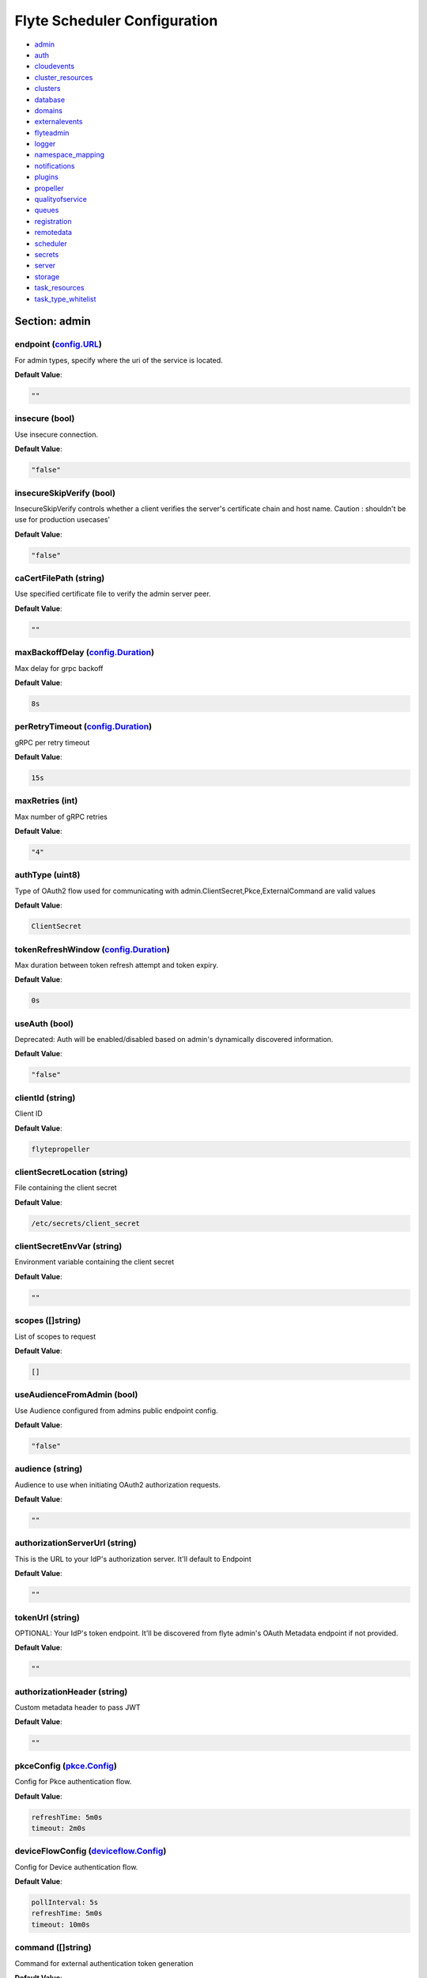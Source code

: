 .. _flytescheduler-config-specification:

#########################################
Flyte Scheduler Configuration
#########################################

- `admin <#section-admin>`_

- `auth <#section-auth>`_

- `cloudevents <#section-cloudevents>`_

- `cluster_resources <#section-cluster_resources>`_

- `clusters <#section-clusters>`_

- `database <#section-database>`_

- `domains <#section-domains>`_

- `externalevents <#section-externalevents>`_

- `flyteadmin <#section-flyteadmin>`_

- `logger <#section-logger>`_

- `namespace_mapping <#section-namespace_mapping>`_

- `notifications <#section-notifications>`_

- `plugins <#section-plugins>`_

- `propeller <#section-propeller>`_

- `qualityofservice <#section-qualityofservice>`_

- `queues <#section-queues>`_

- `registration <#section-registration>`_

- `remotedata <#section-remotedata>`_

- `scheduler <#section-scheduler>`_

- `secrets <#section-secrets>`_

- `server <#section-server>`_

- `storage <#section-storage>`_

- `task_resources <#section-task_resources>`_

- `task_type_whitelist <#section-task_type_whitelist>`_

Section: admin
================================================================================

endpoint (`config.URL`_)
--------------------------------------------------------------------------------

For admin types, specify where the uri of the service is located.

**Default Value**: 

.. code-block:: yaml

  ""
  

insecure (bool)
--------------------------------------------------------------------------------

Use insecure connection.

**Default Value**: 

.. code-block:: yaml

  "false"
  

insecureSkipVerify (bool)
--------------------------------------------------------------------------------

InsecureSkipVerify controls whether a client verifies the server's certificate chain and host name. Caution : shouldn't be use for production usecases'

**Default Value**: 

.. code-block:: yaml

  "false"
  

caCertFilePath (string)
--------------------------------------------------------------------------------

Use specified certificate file to verify the admin server peer.

**Default Value**: 

.. code-block:: yaml

  ""
  

maxBackoffDelay (`config.Duration`_)
--------------------------------------------------------------------------------

Max delay for grpc backoff

**Default Value**: 

.. code-block:: yaml

  8s
  

perRetryTimeout (`config.Duration`_)
--------------------------------------------------------------------------------

gRPC per retry timeout

**Default Value**: 

.. code-block:: yaml

  15s
  

maxRetries (int)
--------------------------------------------------------------------------------

Max number of gRPC retries

**Default Value**: 

.. code-block:: yaml

  "4"
  

authType (uint8)
--------------------------------------------------------------------------------

Type of OAuth2 flow used for communicating with admin.ClientSecret,Pkce,ExternalCommand are valid values

**Default Value**: 

.. code-block:: yaml

  ClientSecret
  

tokenRefreshWindow (`config.Duration`_)
--------------------------------------------------------------------------------

Max duration between token refresh attempt and token expiry.

**Default Value**: 

.. code-block:: yaml

  0s
  

useAuth (bool)
--------------------------------------------------------------------------------

Deprecated: Auth will be enabled/disabled based on admin's dynamically discovered information.

**Default Value**: 

.. code-block:: yaml

  "false"
  

clientId (string)
--------------------------------------------------------------------------------

Client ID

**Default Value**: 

.. code-block:: yaml

  flytepropeller
  

clientSecretLocation (string)
--------------------------------------------------------------------------------

File containing the client secret

**Default Value**: 

.. code-block:: yaml

  /etc/secrets/client_secret
  

clientSecretEnvVar (string)
--------------------------------------------------------------------------------

Environment variable containing the client secret

**Default Value**: 

.. code-block:: yaml

  ""
  

scopes ([]string)
--------------------------------------------------------------------------------

List of scopes to request

**Default Value**: 

.. code-block:: yaml

  []
  

useAudienceFromAdmin (bool)
--------------------------------------------------------------------------------

Use Audience configured from admins public endpoint config.

**Default Value**: 

.. code-block:: yaml

  "false"
  

audience (string)
--------------------------------------------------------------------------------

Audience to use when initiating OAuth2 authorization requests.

**Default Value**: 

.. code-block:: yaml

  ""
  

authorizationServerUrl (string)
--------------------------------------------------------------------------------

This is the URL to your IdP's authorization server. It'll default to Endpoint

**Default Value**: 

.. code-block:: yaml

  ""
  

tokenUrl (string)
--------------------------------------------------------------------------------

OPTIONAL: Your IdP's token endpoint. It'll be discovered from flyte admin's OAuth Metadata endpoint if not provided.

**Default Value**: 

.. code-block:: yaml

  ""
  

authorizationHeader (string)
--------------------------------------------------------------------------------

Custom metadata header to pass JWT

**Default Value**: 

.. code-block:: yaml

  ""
  

pkceConfig (`pkce.Config`_)
--------------------------------------------------------------------------------

Config for Pkce authentication flow.

**Default Value**: 

.. code-block:: yaml

  refreshTime: 5m0s
  timeout: 2m0s
  

deviceFlowConfig (`deviceflow.Config`_)
--------------------------------------------------------------------------------

Config for Device authentication flow.

**Default Value**: 

.. code-block:: yaml

  pollInterval: 5s
  refreshTime: 5m0s
  timeout: 10m0s
  

command ([]string)
--------------------------------------------------------------------------------

Command for external authentication token generation

**Default Value**: 

.. code-block:: yaml

  []
  

defaultServiceConfig (string)
--------------------------------------------------------------------------------

**Default Value**: 

.. code-block:: yaml

  ""
  

config.Duration
^^^^^^^^^^^^^^^^^^^^^^^^^^^^^^^^^^^^^^^^^^^^^^^^^^^^^^^^^^^^^^^^^^^^^^^^^^^^^^^^

Duration (int64)
""""""""""""""""""""""""""""""""""""""""""""""""""""""""""""""""""""""""""""""""

**Default Value**: 

.. code-block:: yaml

  8s
  

config.URL
^^^^^^^^^^^^^^^^^^^^^^^^^^^^^^^^^^^^^^^^^^^^^^^^^^^^^^^^^^^^^^^^^^^^^^^^^^^^^^^^

URL (`url.URL`_)
""""""""""""""""""""""""""""""""""""""""""""""""""""""""""""""""""""""""""""""""

**Default Value**: 

.. code-block:: yaml

  ForceQuery: false
  Fragment: ""
  Host: ""
  OmitHost: false
  Opaque: ""
  Path: ""
  RawFragment: ""
  RawPath: ""
  RawQuery: ""
  Scheme: ""
  User: null
  

url.URL
^^^^^^^^^^^^^^^^^^^^^^^^^^^^^^^^^^^^^^^^^^^^^^^^^^^^^^^^^^^^^^^^^^^^^^^^^^^^^^^^

Scheme (string)
""""""""""""""""""""""""""""""""""""""""""""""""""""""""""""""""""""""""""""""""

**Default Value**: 

.. code-block:: yaml

  ""
  

Opaque (string)
""""""""""""""""""""""""""""""""""""""""""""""""""""""""""""""""""""""""""""""""

**Default Value**: 

.. code-block:: yaml

  ""
  

User (url.Userinfo)
""""""""""""""""""""""""""""""""""""""""""""""""""""""""""""""""""""""""""""""""

**Default Value**: 

.. code-block:: yaml

  null
  

Host (string)
""""""""""""""""""""""""""""""""""""""""""""""""""""""""""""""""""""""""""""""""

**Default Value**: 

.. code-block:: yaml

  ""
  

Path (string)
""""""""""""""""""""""""""""""""""""""""""""""""""""""""""""""""""""""""""""""""

**Default Value**: 

.. code-block:: yaml

  ""
  

RawPath (string)
""""""""""""""""""""""""""""""""""""""""""""""""""""""""""""""""""""""""""""""""

**Default Value**: 

.. code-block:: yaml

  ""
  

OmitHost (bool)
""""""""""""""""""""""""""""""""""""""""""""""""""""""""""""""""""""""""""""""""

**Default Value**: 

.. code-block:: yaml

  "false"
  

ForceQuery (bool)
""""""""""""""""""""""""""""""""""""""""""""""""""""""""""""""""""""""""""""""""

**Default Value**: 

.. code-block:: yaml

  "false"
  

RawQuery (string)
""""""""""""""""""""""""""""""""""""""""""""""""""""""""""""""""""""""""""""""""

**Default Value**: 

.. code-block:: yaml

  ""
  

Fragment (string)
""""""""""""""""""""""""""""""""""""""""""""""""""""""""""""""""""""""""""""""""

**Default Value**: 

.. code-block:: yaml

  ""
  

RawFragment (string)
""""""""""""""""""""""""""""""""""""""""""""""""""""""""""""""""""""""""""""""""

**Default Value**: 

.. code-block:: yaml

  ""
  

deviceflow.Config
^^^^^^^^^^^^^^^^^^^^^^^^^^^^^^^^^^^^^^^^^^^^^^^^^^^^^^^^^^^^^^^^^^^^^^^^^^^^^^^^

refreshTime (`config.Duration`_)
""""""""""""""""""""""""""""""""""""""""""""""""""""""""""""""""""""""""""""""""

grace period from the token expiry after which it would refresh the token.

**Default Value**: 

.. code-block:: yaml

  5m0s
  

timeout (`config.Duration`_)
""""""""""""""""""""""""""""""""""""""""""""""""""""""""""""""""""""""""""""""""

amount of time the device flow should complete or else it will be cancelled.

**Default Value**: 

.. code-block:: yaml

  10m0s
  

pollInterval (`config.Duration`_)
""""""""""""""""""""""""""""""""""""""""""""""""""""""""""""""""""""""""""""""""

amount of time the device flow would poll the token endpoint if auth server doesn't return a polling interval. Okta and google IDP do return an interval'

**Default Value**: 

.. code-block:: yaml

  5s
  

pkce.Config
^^^^^^^^^^^^^^^^^^^^^^^^^^^^^^^^^^^^^^^^^^^^^^^^^^^^^^^^^^^^^^^^^^^^^^^^^^^^^^^^

timeout (`config.Duration`_)
""""""""""""""""""""""""""""""""""""""""""""""""""""""""""""""""""""""""""""""""

Amount of time the browser session would be active for authentication from client app.

**Default Value**: 

.. code-block:: yaml

  2m0s
  

refreshTime (`config.Duration`_)
""""""""""""""""""""""""""""""""""""""""""""""""""""""""""""""""""""""""""""""""

grace period from the token expiry after which it would refresh the token.

**Default Value**: 

.. code-block:: yaml

  5m0s
  

Section: auth
================================================================================

httpAuthorizationHeader (string)
--------------------------------------------------------------------------------

**Default Value**: 

.. code-block:: yaml

  flyte-authorization
  

grpcAuthorizationHeader (string)
--------------------------------------------------------------------------------

**Default Value**: 

.. code-block:: yaml

  flyte-authorization
  

disableForHttp (bool)
--------------------------------------------------------------------------------

Disables auth enforcement on HTTP Endpoints.

**Default Value**: 

.. code-block:: yaml

  "false"
  

disableForGrpc (bool)
--------------------------------------------------------------------------------

Disables auth enforcement on Grpc Endpoints.

**Default Value**: 

.. code-block:: yaml

  "false"
  

authorizedUris ([]config.URL)
--------------------------------------------------------------------------------

**Default Value**: 

.. code-block:: yaml

  null
  

httpProxyURL (`config.URL`_)
--------------------------------------------------------------------------------

OPTIONAL: HTTP Proxy to be used for OAuth requests.

**Default Value**: 

.. code-block:: yaml

  ""
  

userAuth (`config.UserAuthConfig`_)
--------------------------------------------------------------------------------

Defines Auth options for users.

**Default Value**: 

.. code-block:: yaml

  cookieBlockKeySecretName: cookie_block_key
  cookieHashKeySecretName: cookie_hash_key
  cookieSetting:
    domain: ""
    sameSitePolicy: DefaultMode
  httpProxyURL: ""
  openId:
    baseUrl: ""
    clientId: ""
    clientSecretFile: ""
    clientSecretName: oidc_client_secret
    scopes:
    - openid
    - profile
  redirectUrl: /console
  

appAuth (`config.OAuth2Options`_)
--------------------------------------------------------------------------------

Defines Auth options for apps. UserAuth must be enabled for AppAuth to work.

**Default Value**: 

.. code-block:: yaml

  authServerType: Self
  externalAuthServer:
    allowedAudience: []
    baseUrl: ""
    httpProxyURL: ""
    metadataUrl: ""
  selfAuthServer:
    accessTokenLifespan: 30m0s
    authorizationCodeLifespan: 5m0s
    claimSymmetricEncryptionKeySecretName: claim_symmetric_key
    issuer: ""
    oldTokenSigningRSAKeySecretName: token_rsa_key_old.pem
    refreshTokenLifespan: 1h0m0s
    staticClients:
      flyte-cli:
        audience: null
        grant_types:
        - refresh_token
        - authorization_code
        id: flyte-cli
        public: true
        redirect_uris:
        - http://localhost:53593/callback
        - http://localhost:12345/callback
        response_types:
        - code
        - token
        scopes:
        - all
        - offline
        - access_token
      flytectl:
        audience: null
        grant_types:
        - refresh_token
        - authorization_code
        id: flytectl
        public: true
        redirect_uris:
        - http://localhost:53593/callback
        - http://localhost:12345/callback
        response_types:
        - code
        - token
        scopes:
        - all
        - offline
        - access_token
      flytepropeller:
        audience: null
        client_secret: JDJhJDA2JGQ2UFFuMlFBRlUzY0w1VjhNRGtldXVrNjN4dWJxVXhOeGp0ZlB3LkZjOU1nVjZ2cG15T0l5
        grant_types:
        - refresh_token
        - client_credentials
        id: flytepropeller
        public: false
        redirect_uris:
        - http://localhost:3846/callback
        response_types:
        - token
        scopes:
        - all
        - offline
        - access_token
    tokenSigningRSAKeySecretName: token_rsa_key.pem
  thirdPartyConfig:
    flyteClient:
      audience: ""
      clientId: flytectl
      redirectUri: http://localhost:53593/callback
      scopes:
      - all
      - offline
  

config.OAuth2Options
^^^^^^^^^^^^^^^^^^^^^^^^^^^^^^^^^^^^^^^^^^^^^^^^^^^^^^^^^^^^^^^^^^^^^^^^^^^^^^^^

authServerType (int)
""""""""""""""""""""""""""""""""""""""""""""""""""""""""""""""""""""""""""""""""

**Default Value**: 

.. code-block:: yaml

  Self
  

selfAuthServer (`config.AuthorizationServer`_)
""""""""""""""""""""""""""""""""""""""""""""""""""""""""""""""""""""""""""""""""

Authorization Server config to run as a service. Use this when using an IdP that does not offer a custom OAuth2 Authorization Server.

**Default Value**: 

.. code-block:: yaml

  accessTokenLifespan: 30m0s
  authorizationCodeLifespan: 5m0s
  claimSymmetricEncryptionKeySecretName: claim_symmetric_key
  issuer: ""
  oldTokenSigningRSAKeySecretName: token_rsa_key_old.pem
  refreshTokenLifespan: 1h0m0s
  staticClients:
    flyte-cli:
      audience: null
      grant_types:
      - refresh_token
      - authorization_code
      id: flyte-cli
      public: true
      redirect_uris:
      - http://localhost:53593/callback
      - http://localhost:12345/callback
      response_types:
      - code
      - token
      scopes:
      - all
      - offline
      - access_token
    flytectl:
      audience: null
      grant_types:
      - refresh_token
      - authorization_code
      id: flytectl
      public: true
      redirect_uris:
      - http://localhost:53593/callback
      - http://localhost:12345/callback
      response_types:
      - code
      - token
      scopes:
      - all
      - offline
      - access_token
    flytepropeller:
      audience: null
      client_secret: JDJhJDA2JGQ2UFFuMlFBRlUzY0w1VjhNRGtldXVrNjN4dWJxVXhOeGp0ZlB3LkZjOU1nVjZ2cG15T0l5
      grant_types:
      - refresh_token
      - client_credentials
      id: flytepropeller
      public: false
      redirect_uris:
      - http://localhost:3846/callback
      response_types:
      - token
      scopes:
      - all
      - offline
      - access_token
  tokenSigningRSAKeySecretName: token_rsa_key.pem
  

externalAuthServer (`config.ExternalAuthorizationServer`_)
""""""""""""""""""""""""""""""""""""""""""""""""""""""""""""""""""""""""""""""""

External Authorization Server config.

**Default Value**: 

.. code-block:: yaml

  allowedAudience: []
  baseUrl: ""
  httpProxyURL: ""
  metadataUrl: ""
  

thirdPartyConfig (`config.ThirdPartyConfigOptions`_)
""""""""""""""""""""""""""""""""""""""""""""""""""""""""""""""""""""""""""""""""

Defines settings to instruct flyte cli tools (and optionally others) on what config to use to setup their client.

**Default Value**: 

.. code-block:: yaml

  flyteClient:
    audience: ""
    clientId: flytectl
    redirectUri: http://localhost:53593/callback
    scopes:
    - all
    - offline
  

config.AuthorizationServer
^^^^^^^^^^^^^^^^^^^^^^^^^^^^^^^^^^^^^^^^^^^^^^^^^^^^^^^^^^^^^^^^^^^^^^^^^^^^^^^^

issuer (string)
""""""""""""""""""""""""""""""""""""""""""""""""""""""""""""""""""""""""""""""""

Defines the issuer to use when issuing and validating tokens. The default value is https://<requestUri.HostAndPort>/

**Default Value**: 

.. code-block:: yaml

  ""
  

accessTokenLifespan (`config.Duration`_)
""""""""""""""""""""""""""""""""""""""""""""""""""""""""""""""""""""""""""""""""

Defines the lifespan of issued access tokens.

**Default Value**: 

.. code-block:: yaml

  30m0s
  

refreshTokenLifespan (`config.Duration`_)
""""""""""""""""""""""""""""""""""""""""""""""""""""""""""""""""""""""""""""""""

Defines the lifespan of issued access tokens.

**Default Value**: 

.. code-block:: yaml

  1h0m0s
  

authorizationCodeLifespan (`config.Duration`_)
""""""""""""""""""""""""""""""""""""""""""""""""""""""""""""""""""""""""""""""""

Defines the lifespan of issued access tokens.

**Default Value**: 

.. code-block:: yaml

  5m0s
  

claimSymmetricEncryptionKeySecretName (string)
""""""""""""""""""""""""""""""""""""""""""""""""""""""""""""""""""""""""""""""""

OPTIONAL: Secret name to use to encrypt claims in authcode token.

**Default Value**: 

.. code-block:: yaml

  claim_symmetric_key
  

tokenSigningRSAKeySecretName (string)
""""""""""""""""""""""""""""""""""""""""""""""""""""""""""""""""""""""""""""""""

OPTIONAL: Secret name to use to retrieve RSA Signing Key.

**Default Value**: 

.. code-block:: yaml

  token_rsa_key.pem
  

oldTokenSigningRSAKeySecretName (string)
""""""""""""""""""""""""""""""""""""""""""""""""""""""""""""""""""""""""""""""""

OPTIONAL: Secret name to use to retrieve Old RSA Signing Key. This can be useful during key rotation to continue to accept older tokens.

**Default Value**: 

.. code-block:: yaml

  token_rsa_key_old.pem
  

staticClients (map[string]*fosite.DefaultClient)
""""""""""""""""""""""""""""""""""""""""""""""""""""""""""""""""""""""""""""""""

**Default Value**: 

.. code-block:: yaml

  flyte-cli:
    audience: null
    grant_types:
    - refresh_token
    - authorization_code
    id: flyte-cli
    public: true
    redirect_uris:
    - http://localhost:53593/callback
    - http://localhost:12345/callback
    response_types:
    - code
    - token
    scopes:
    - all
    - offline
    - access_token
  flytectl:
    audience: null
    grant_types:
    - refresh_token
    - authorization_code
    id: flytectl
    public: true
    redirect_uris:
    - http://localhost:53593/callback
    - http://localhost:12345/callback
    response_types:
    - code
    - token
    scopes:
    - all
    - offline
    - access_token
  flytepropeller:
    audience: null
    client_secret: JDJhJDA2JGQ2UFFuMlFBRlUzY0w1VjhNRGtldXVrNjN4dWJxVXhOeGp0ZlB3LkZjOU1nVjZ2cG15T0l5
    grant_types:
    - refresh_token
    - client_credentials
    id: flytepropeller
    public: false
    redirect_uris:
    - http://localhost:3846/callback
    response_types:
    - token
    scopes:
    - all
    - offline
    - access_token
  

config.ExternalAuthorizationServer
^^^^^^^^^^^^^^^^^^^^^^^^^^^^^^^^^^^^^^^^^^^^^^^^^^^^^^^^^^^^^^^^^^^^^^^^^^^^^^^^

baseUrl (`config.URL`_)
""""""""""""""""""""""""""""""""""""""""""""""""""""""""""""""""""""""""""""""""

This should be the base url of the authorization server that you are trying to hit. With Okta for instance, it will look something like https://company.okta.com/oauth2/abcdef123456789/

**Default Value**: 

.. code-block:: yaml

  ""
  

allowedAudience ([]string)
""""""""""""""""""""""""""""""""""""""""""""""""""""""""""""""""""""""""""""""""

Optional: A list of allowed audiences. If not provided, the audience is expected to be the public Uri of the service.

**Default Value**: 

.. code-block:: yaml

  []
  

metadataUrl (`config.URL`_)
""""""""""""""""""""""""""""""""""""""""""""""""""""""""""""""""""""""""""""""""

Optional: If the server doesn't support /.well-known/oauth-authorization-server, you can set a custom metadata url here.'

**Default Value**: 

.. code-block:: yaml

  ""
  

httpProxyURL (`config.URL`_)
""""""""""""""""""""""""""""""""""""""""""""""""""""""""""""""""""""""""""""""""

OPTIONAL: HTTP Proxy to be used for OAuth requests.

**Default Value**: 

.. code-block:: yaml

  ""
  

config.ThirdPartyConfigOptions
^^^^^^^^^^^^^^^^^^^^^^^^^^^^^^^^^^^^^^^^^^^^^^^^^^^^^^^^^^^^^^^^^^^^^^^^^^^^^^^^

flyteClient (`config.FlyteClientConfig`_)
""""""""""""""""""""""""""""""""""""""""""""""""""""""""""""""""""""""""""""""""

**Default Value**: 

.. code-block:: yaml

  audience: ""
  clientId: flytectl
  redirectUri: http://localhost:53593/callback
  scopes:
  - all
  - offline
  

config.FlyteClientConfig
^^^^^^^^^^^^^^^^^^^^^^^^^^^^^^^^^^^^^^^^^^^^^^^^^^^^^^^^^^^^^^^^^^^^^^^^^^^^^^^^

clientId (string)
""""""""""""""""""""""""""""""""""""""""""""""""""""""""""""""""""""""""""""""""

public identifier for the app which handles authorization for a Flyte deployment

**Default Value**: 

.. code-block:: yaml

  flytectl
  

redirectUri (string)
""""""""""""""""""""""""""""""""""""""""""""""""""""""""""""""""""""""""""""""""

This is the callback uri registered with the app which handles authorization for a Flyte deployment

**Default Value**: 

.. code-block:: yaml

  http://localhost:53593/callback
  

scopes ([]string)
""""""""""""""""""""""""""""""""""""""""""""""""""""""""""""""""""""""""""""""""

Recommended scopes for the client to request.

**Default Value**: 

.. code-block:: yaml

  - all
  - offline
  

audience (string)
""""""""""""""""""""""""""""""""""""""""""""""""""""""""""""""""""""""""""""""""

Audience to use when initiating OAuth2 authorization requests.

**Default Value**: 

.. code-block:: yaml

  ""
  

config.UserAuthConfig
^^^^^^^^^^^^^^^^^^^^^^^^^^^^^^^^^^^^^^^^^^^^^^^^^^^^^^^^^^^^^^^^^^^^^^^^^^^^^^^^

redirectUrl (`config.URL`_)
""""""""""""""""""""""""""""""""""""""""""""""""""""""""""""""""""""""""""""""""

**Default Value**: 

.. code-block:: yaml

  /console
  

openId (`config.OpenIDOptions`_)
""""""""""""""""""""""""""""""""""""""""""""""""""""""""""""""""""""""""""""""""

OpenID Configuration for User Auth

**Default Value**: 

.. code-block:: yaml

  baseUrl: ""
  clientId: ""
  clientSecretFile: ""
  clientSecretName: oidc_client_secret
  scopes:
  - openid
  - profile
  

httpProxyURL (`config.URL`_)
""""""""""""""""""""""""""""""""""""""""""""""""""""""""""""""""""""""""""""""""

OPTIONAL: HTTP Proxy to be used for OAuth requests.

**Default Value**: 

.. code-block:: yaml

  ""
  

cookieHashKeySecretName (string)
""""""""""""""""""""""""""""""""""""""""""""""""""""""""""""""""""""""""""""""""

OPTIONAL: Secret name to use for cookie hash key.

**Default Value**: 

.. code-block:: yaml

  cookie_hash_key
  

cookieBlockKeySecretName (string)
""""""""""""""""""""""""""""""""""""""""""""""""""""""""""""""""""""""""""""""""

OPTIONAL: Secret name to use for cookie block key.

**Default Value**: 

.. code-block:: yaml

  cookie_block_key
  

cookieSetting (`config.CookieSettings`_)
""""""""""""""""""""""""""""""""""""""""""""""""""""""""""""""""""""""""""""""""

settings used by cookies created for user auth

**Default Value**: 

.. code-block:: yaml

  domain: ""
  sameSitePolicy: DefaultMode
  

config.CookieSettings
^^^^^^^^^^^^^^^^^^^^^^^^^^^^^^^^^^^^^^^^^^^^^^^^^^^^^^^^^^^^^^^^^^^^^^^^^^^^^^^^

sameSitePolicy (int)
""""""""""""""""""""""""""""""""""""""""""""""""""""""""""""""""""""""""""""""""

OPTIONAL: Allows you to declare if your cookie should be restricted to a first-party or same-site context.Wrapper around http.SameSite.

**Default Value**: 

.. code-block:: yaml

  DefaultMode
  

domain (string)
""""""""""""""""""""""""""""""""""""""""""""""""""""""""""""""""""""""""""""""""

OPTIONAL: Allows you to set the domain attribute on the auth cookies.

**Default Value**: 

.. code-block:: yaml

  ""
  

config.OpenIDOptions
^^^^^^^^^^^^^^^^^^^^^^^^^^^^^^^^^^^^^^^^^^^^^^^^^^^^^^^^^^^^^^^^^^^^^^^^^^^^^^^^

clientId (string)
""""""""""""""""""""""""""""""""""""""""""""""""""""""""""""""""""""""""""""""""

**Default Value**: 

.. code-block:: yaml

  ""
  

clientSecretName (string)
""""""""""""""""""""""""""""""""""""""""""""""""""""""""""""""""""""""""""""""""

**Default Value**: 

.. code-block:: yaml

  oidc_client_secret
  

clientSecretFile (string)
""""""""""""""""""""""""""""""""""""""""""""""""""""""""""""""""""""""""""""""""

**Default Value**: 

.. code-block:: yaml

  ""
  

baseUrl (`config.URL`_)
""""""""""""""""""""""""""""""""""""""""""""""""""""""""""""""""""""""""""""""""

**Default Value**: 

.. code-block:: yaml

  ""
  

scopes ([]string)
""""""""""""""""""""""""""""""""""""""""""""""""""""""""""""""""""""""""""""""""

**Default Value**: 

.. code-block:: yaml

  - openid
  - profile
  

Section: cloudevents
================================================================================

enable (bool)
--------------------------------------------------------------------------------

**Default Value**: 

.. code-block:: yaml

  "false"
  

type (string)
--------------------------------------------------------------------------------

**Default Value**: 

.. code-block:: yaml

  local
  

aws (`interfaces.AWSConfig`_)
--------------------------------------------------------------------------------

**Default Value**: 

.. code-block:: yaml

  region: ""
  

gcp (`interfaces.GCPConfig`_)
--------------------------------------------------------------------------------

**Default Value**: 

.. code-block:: yaml

  projectId: ""
  

kafka (`interfaces.KafkaConfig`_)
--------------------------------------------------------------------------------

**Default Value**: 

.. code-block:: yaml

  brokers: null
  version: ""
  

eventsPublisher (`interfaces.EventsPublisherConfig`_)
--------------------------------------------------------------------------------

**Default Value**: 

.. code-block:: yaml

  eventTypes: null
  topicName: ""
  

reconnectAttempts (int)
--------------------------------------------------------------------------------

**Default Value**: 

.. code-block:: yaml

  "0"
  

reconnectDelaySeconds (int)
--------------------------------------------------------------------------------

**Default Value**: 

.. code-block:: yaml

  "0"
  

interfaces.AWSConfig
^^^^^^^^^^^^^^^^^^^^^^^^^^^^^^^^^^^^^^^^^^^^^^^^^^^^^^^^^^^^^^^^^^^^^^^^^^^^^^^^

region (string)
""""""""""""""""""""""""""""""""""""""""""""""""""""""""""""""""""""""""""""""""

**Default Value**: 

.. code-block:: yaml

  ""
  

interfaces.EventsPublisherConfig
^^^^^^^^^^^^^^^^^^^^^^^^^^^^^^^^^^^^^^^^^^^^^^^^^^^^^^^^^^^^^^^^^^^^^^^^^^^^^^^^

topicName (string)
""""""""""""""""""""""""""""""""""""""""""""""""""""""""""""""""""""""""""""""""

**Default Value**: 

.. code-block:: yaml

  ""
  

eventTypes ([]string)
""""""""""""""""""""""""""""""""""""""""""""""""""""""""""""""""""""""""""""""""

**Default Value**: 

.. code-block:: yaml

  null
  

interfaces.GCPConfig
^^^^^^^^^^^^^^^^^^^^^^^^^^^^^^^^^^^^^^^^^^^^^^^^^^^^^^^^^^^^^^^^^^^^^^^^^^^^^^^^

projectId (string)
""""""""""""""""""""""""""""""""""""""""""""""""""""""""""""""""""""""""""""""""

**Default Value**: 

.. code-block:: yaml

  ""
  

interfaces.KafkaConfig
^^^^^^^^^^^^^^^^^^^^^^^^^^^^^^^^^^^^^^^^^^^^^^^^^^^^^^^^^^^^^^^^^^^^^^^^^^^^^^^^

version (string)
""""""""""""""""""""""""""""""""""""""""""""""""""""""""""""""""""""""""""""""""

**Default Value**: 

.. code-block:: yaml

  ""
  

brokers ([]string)
""""""""""""""""""""""""""""""""""""""""""""""""""""""""""""""""""""""""""""""""

**Default Value**: 

.. code-block:: yaml

  null
  

Section: cluster_resources
================================================================================

templatePath (string)
--------------------------------------------------------------------------------

**Default Value**: 

.. code-block:: yaml

  ""
  

templateData (map[string]interfaces.DataSource)
--------------------------------------------------------------------------------

**Default Value**: 

.. code-block:: yaml

  {}
  

refreshInterval (`config.Duration`_)
--------------------------------------------------------------------------------

**Default Value**: 

.. code-block:: yaml

  1m0s
  

customData (map[string]map[string]interfaces.DataSource)
--------------------------------------------------------------------------------

**Default Value**: 

.. code-block:: yaml

  {}
  

standaloneDeployment (bool)
--------------------------------------------------------------------------------

Whether the cluster resource sync is running in a standalone deployment and should call flyteadmin service endpoints

**Default Value**: 

.. code-block:: yaml

  "false"
  

Section: clusters
================================================================================

clusterConfigs ([]interfaces.ClusterConfig)
--------------------------------------------------------------------------------

**Default Value**: 

.. code-block:: yaml

  null
  

labelClusterMap (map[string][]interfaces.ClusterEntity)
--------------------------------------------------------------------------------

**Default Value**: 

.. code-block:: yaml

  null
  

defaultExecutionLabel (string)
--------------------------------------------------------------------------------

**Default Value**: 

.. code-block:: yaml

  ""
  

Section: database
================================================================================

host (string)
--------------------------------------------------------------------------------

**Default Value**: 

.. code-block:: yaml

  ""
  

port (int)
--------------------------------------------------------------------------------

**Default Value**: 

.. code-block:: yaml

  "0"
  

dbname (string)
--------------------------------------------------------------------------------

**Default Value**: 

.. code-block:: yaml

  ""
  

username (string)
--------------------------------------------------------------------------------

**Default Value**: 

.. code-block:: yaml

  ""
  

password (string)
--------------------------------------------------------------------------------

**Default Value**: 

.. code-block:: yaml

  ""
  

passwordPath (string)
--------------------------------------------------------------------------------

**Default Value**: 

.. code-block:: yaml

  ""
  

options (string)
--------------------------------------------------------------------------------

**Default Value**: 

.. code-block:: yaml

  ""
  

debug (bool)
--------------------------------------------------------------------------------

**Default Value**: 

.. code-block:: yaml

  "false"
  

enableForeignKeyConstraintWhenMigrating (bool)
--------------------------------------------------------------------------------

Whether to enable gorm foreign keys when migrating the db

**Default Value**: 

.. code-block:: yaml

  "false"
  

maxIdleConnections (int)
--------------------------------------------------------------------------------

maxIdleConnections sets the maximum number of connections in the idle connection pool.

**Default Value**: 

.. code-block:: yaml

  "10"
  

maxOpenConnections (int)
--------------------------------------------------------------------------------

maxOpenConnections sets the maximum number of open connections to the database.

**Default Value**: 

.. code-block:: yaml

  "100"
  

connMaxLifeTime (`config.Duration`_)
--------------------------------------------------------------------------------

sets the maximum amount of time a connection may be reused

**Default Value**: 

.. code-block:: yaml

  1h0m0s
  

postgres (`database.PostgresConfig`_)
--------------------------------------------------------------------------------

**Default Value**: 

.. code-block:: yaml

  dbname: postgres
  debug: false
  host: postgres
  options: sslmode=disable
  password: ""
  passwordPath: ""
  port: 5432
  username: postgres
  

sqlite (`database.SQLiteConfig`_)
--------------------------------------------------------------------------------

**Default Value**: 

.. code-block:: yaml

  file: ""
  

database.PostgresConfig
^^^^^^^^^^^^^^^^^^^^^^^^^^^^^^^^^^^^^^^^^^^^^^^^^^^^^^^^^^^^^^^^^^^^^^^^^^^^^^^^

host (string)
""""""""""""""""""""""""""""""""""""""""""""""""""""""""""""""""""""""""""""""""

The host name of the database server

**Default Value**: 

.. code-block:: yaml

  postgres
  

port (int)
""""""""""""""""""""""""""""""""""""""""""""""""""""""""""""""""""""""""""""""""

The port name of the database server

**Default Value**: 

.. code-block:: yaml

  "5432"
  

dbname (string)
""""""""""""""""""""""""""""""""""""""""""""""""""""""""""""""""""""""""""""""""

The database name

**Default Value**: 

.. code-block:: yaml

  postgres
  

username (string)
""""""""""""""""""""""""""""""""""""""""""""""""""""""""""""""""""""""""""""""""

The database user who is connecting to the server.

**Default Value**: 

.. code-block:: yaml

  postgres
  

password (string)
""""""""""""""""""""""""""""""""""""""""""""""""""""""""""""""""""""""""""""""""

The database password.

**Default Value**: 

.. code-block:: yaml

  ""
  

passwordPath (string)
""""""""""""""""""""""""""""""""""""""""""""""""""""""""""""""""""""""""""""""""

Points to the file containing the database password.

**Default Value**: 

.. code-block:: yaml

  ""
  

options (string)
""""""""""""""""""""""""""""""""""""""""""""""""""""""""""""""""""""""""""""""""

See http://gorm.io/docs/connecting_to_the_database.html for available options passed, in addition to the above.

**Default Value**: 

.. code-block:: yaml

  sslmode=disable
  

debug (bool)
""""""""""""""""""""""""""""""""""""""""""""""""""""""""""""""""""""""""""""""""

Whether or not to start the database connection with debug mode enabled.

**Default Value**: 

.. code-block:: yaml

  "false"
  

database.SQLiteConfig
^^^^^^^^^^^^^^^^^^^^^^^^^^^^^^^^^^^^^^^^^^^^^^^^^^^^^^^^^^^^^^^^^^^^^^^^^^^^^^^^

file (string)
""""""""""""""""""""""""""""""""""""""""""""""""""""""""""""""""""""""""""""""""

The path to the file (existing or new) where the DB should be created / stored. If existing, then this will be re-used, else a new will be created

**Default Value**: 

.. code-block:: yaml

  ""
  

Section: domains
================================================================================

id (string)
--------------------------------------------------------------------------------

**Default Value**: 

.. code-block:: yaml

  development
  

name (string)
--------------------------------------------------------------------------------

**Default Value**: 

.. code-block:: yaml

  development
  

Section: externalevents
================================================================================

enable (bool)
--------------------------------------------------------------------------------

**Default Value**: 

.. code-block:: yaml

  "false"
  

type (string)
--------------------------------------------------------------------------------

**Default Value**: 

.. code-block:: yaml

  local
  

aws (`interfaces.AWSConfig`_)
--------------------------------------------------------------------------------

**Default Value**: 

.. code-block:: yaml

  region: ""
  

gcp (`interfaces.GCPConfig`_)
--------------------------------------------------------------------------------

**Default Value**: 

.. code-block:: yaml

  projectId: ""
  

eventsPublisher (`interfaces.EventsPublisherConfig`_)
--------------------------------------------------------------------------------

**Default Value**: 

.. code-block:: yaml

  eventTypes: null
  topicName: ""
  

reconnectAttempts (int)
--------------------------------------------------------------------------------

**Default Value**: 

.. code-block:: yaml

  "0"
  

reconnectDelaySeconds (int)
--------------------------------------------------------------------------------

**Default Value**: 

.. code-block:: yaml

  "0"
  

Section: flyteadmin
================================================================================

roleNameKey (string)
--------------------------------------------------------------------------------

**Default Value**: 

.. code-block:: yaml

  ""
  

metricsScope (string)
--------------------------------------------------------------------------------

**Default Value**: 

.. code-block:: yaml

  'flyte:'
  

metricsKeys ([]string)
--------------------------------------------------------------------------------

**Default Value**: 

.. code-block:: yaml

  - project
  - domain
  - wf
  - task
  - phase
  - tasktype
  - runtime_type
  - runtime_version
  - app_name
  

profilerPort (int)
--------------------------------------------------------------------------------

**Default Value**: 

.. code-block:: yaml

  "10254"
  

metadataStoragePrefix ([]string)
--------------------------------------------------------------------------------

**Default Value**: 

.. code-block:: yaml

  - metadata
  - admin
  

eventVersion (int)
--------------------------------------------------------------------------------

**Default Value**: 

.. code-block:: yaml

  "2"
  

asyncEventsBufferSize (int)
--------------------------------------------------------------------------------

**Default Value**: 

.. code-block:: yaml

  "100"
  

maxParallelism (int32)
--------------------------------------------------------------------------------

**Default Value**: 

.. code-block:: yaml

  "25"
  

labels (map[string]string)
--------------------------------------------------------------------------------

**Default Value**: 

.. code-block:: yaml

  null
  

annotations (map[string]string)
--------------------------------------------------------------------------------

**Default Value**: 

.. code-block:: yaml

  null
  

interruptible (bool)
--------------------------------------------------------------------------------

**Default Value**: 

.. code-block:: yaml

  "false"
  

overwriteCache (bool)
--------------------------------------------------------------------------------

**Default Value**: 

.. code-block:: yaml

  "false"
  

assumableIamRole (string)
--------------------------------------------------------------------------------

**Default Value**: 

.. code-block:: yaml

  ""
  

k8sServiceAccount (string)
--------------------------------------------------------------------------------

**Default Value**: 

.. code-block:: yaml

  ""
  

outputLocationPrefix (string)
--------------------------------------------------------------------------------

**Default Value**: 

.. code-block:: yaml

  ""
  

useOffloadedWorkflowClosure (bool)
--------------------------------------------------------------------------------

**Default Value**: 

.. code-block:: yaml

  "false"
  

envs (map[string]string)
--------------------------------------------------------------------------------

**Default Value**: 

.. code-block:: yaml

  null
  

Section: logger
================================================================================

show-source (bool)
--------------------------------------------------------------------------------

Includes source code location in logs.

**Default Value**: 

.. code-block:: yaml

  "false"
  

mute (bool)
--------------------------------------------------------------------------------

Mutes all logs regardless of severity. Intended for benchmarks/tests only.

**Default Value**: 

.. code-block:: yaml

  "false"
  

level (int)
--------------------------------------------------------------------------------

Sets the minimum logging level.

**Default Value**: 

.. code-block:: yaml

  "3"
  

formatter (`logger.FormatterConfig`_)
--------------------------------------------------------------------------------

Sets logging format.

**Default Value**: 

.. code-block:: yaml

  type: json
  

logger.FormatterConfig
^^^^^^^^^^^^^^^^^^^^^^^^^^^^^^^^^^^^^^^^^^^^^^^^^^^^^^^^^^^^^^^^^^^^^^^^^^^^^^^^

type (string)
""""""""""""""""""""""""""""""""""""""""""""""""""""""""""""""""""""""""""""""""

Sets logging format type.

**Default Value**: 

.. code-block:: yaml

  json
  

Section: namespace_mapping
================================================================================

mapping (string)
--------------------------------------------------------------------------------

**Default Value**: 

.. code-block:: yaml

  ""
  

template (string)
--------------------------------------------------------------------------------

**Default Value**: 

.. code-block:: yaml

  '{{ project }}-{{ domain }}'
  

templateData (map[string]interfaces.DataSource)
--------------------------------------------------------------------------------

**Default Value**: 

.. code-block:: yaml

  null
  

Section: notifications
================================================================================

type (string)
--------------------------------------------------------------------------------

**Default Value**: 

.. code-block:: yaml

  local
  

region (string)
--------------------------------------------------------------------------------

**Default Value**: 

.. code-block:: yaml

  ""
  

aws (`interfaces.AWSConfig`_)
--------------------------------------------------------------------------------

**Default Value**: 

.. code-block:: yaml

  region: ""
  

gcp (`interfaces.GCPConfig`_)
--------------------------------------------------------------------------------

**Default Value**: 

.. code-block:: yaml

  projectId: ""
  

publisher (`interfaces.NotificationsPublisherConfig`_)
--------------------------------------------------------------------------------

**Default Value**: 

.. code-block:: yaml

  topicName: ""
  

processor (`interfaces.NotificationsProcessorConfig`_)
--------------------------------------------------------------------------------

**Default Value**: 

.. code-block:: yaml

  accountId: ""
  queueName: ""
  

emailer (`interfaces.NotificationsEmailerConfig`_)
--------------------------------------------------------------------------------

**Default Value**: 

.. code-block:: yaml

  body: ""
  emailServerConfig:
    apiKeyEnvVar: ""
    apiKeyFilePath: ""
    serviceName: ""
  sender: ""
  subject: ""
  

reconnectAttempts (int)
--------------------------------------------------------------------------------

**Default Value**: 

.. code-block:: yaml

  "0"
  

reconnectDelaySeconds (int)
--------------------------------------------------------------------------------

**Default Value**: 

.. code-block:: yaml

  "0"
  

interfaces.NotificationsEmailerConfig
^^^^^^^^^^^^^^^^^^^^^^^^^^^^^^^^^^^^^^^^^^^^^^^^^^^^^^^^^^^^^^^^^^^^^^^^^^^^^^^^

emailServerConfig (`interfaces.EmailServerConfig`_)
""""""""""""""""""""""""""""""""""""""""""""""""""""""""""""""""""""""""""""""""

**Default Value**: 

.. code-block:: yaml

  apiKeyEnvVar: ""
  apiKeyFilePath: ""
  serviceName: ""
  

subject (string)
""""""""""""""""""""""""""""""""""""""""""""""""""""""""""""""""""""""""""""""""

**Default Value**: 

.. code-block:: yaml

  ""
  

sender (string)
""""""""""""""""""""""""""""""""""""""""""""""""""""""""""""""""""""""""""""""""

**Default Value**: 

.. code-block:: yaml

  ""
  

body (string)
""""""""""""""""""""""""""""""""""""""""""""""""""""""""""""""""""""""""""""""""

**Default Value**: 

.. code-block:: yaml

  ""
  

interfaces.EmailServerConfig
^^^^^^^^^^^^^^^^^^^^^^^^^^^^^^^^^^^^^^^^^^^^^^^^^^^^^^^^^^^^^^^^^^^^^^^^^^^^^^^^

serviceName (string)
""""""""""""""""""""""""""""""""""""""""""""""""""""""""""""""""""""""""""""""""

**Default Value**: 

.. code-block:: yaml

  ""
  

apiKeyEnvVar (string)
""""""""""""""""""""""""""""""""""""""""""""""""""""""""""""""""""""""""""""""""

**Default Value**: 

.. code-block:: yaml

  ""
  

apiKeyFilePath (string)
""""""""""""""""""""""""""""""""""""""""""""""""""""""""""""""""""""""""""""""""

**Default Value**: 

.. code-block:: yaml

  ""
  

interfaces.NotificationsProcessorConfig
^^^^^^^^^^^^^^^^^^^^^^^^^^^^^^^^^^^^^^^^^^^^^^^^^^^^^^^^^^^^^^^^^^^^^^^^^^^^^^^^

queueName (string)
""""""""""""""""""""""""""""""""""""""""""""""""""""""""""""""""""""""""""""""""

**Default Value**: 

.. code-block:: yaml

  ""
  

accountId (string)
""""""""""""""""""""""""""""""""""""""""""""""""""""""""""""""""""""""""""""""""

**Default Value**: 

.. code-block:: yaml

  ""
  

interfaces.NotificationsPublisherConfig
^^^^^^^^^^^^^^^^^^^^^^^^^^^^^^^^^^^^^^^^^^^^^^^^^^^^^^^^^^^^^^^^^^^^^^^^^^^^^^^^

topicName (string)
""""""""""""""""""""""""""""""""""""""""""""""""""""""""""""""""""""""""""""""""

**Default Value**: 

.. code-block:: yaml

  ""
  

Section: plugins
================================================================================

catalogcache (`catalog.Config`_)
--------------------------------------------------------------------------------

**Default Value**: 

.. code-block:: yaml

  reader:
    maxItems: 10000
    maxRetries: 3
    workers: 10
  writer:
    maxItems: 10000
    maxRetries: 3
    workers: 10
  

k8s (`config.K8sPluginConfig`_)
--------------------------------------------------------------------------------

**Default Value**: 

.. code-block:: yaml

  co-pilot:
    cpu: 500m
    default-input-path: /var/flyte/inputs
    default-output-path: /var/flyte/outputs
    image: cr.flyte.org/flyteorg/flytecopilot:v0.0.15
    input-vol-name: flyte-inputs
    memory: 128Mi
    name: flyte-copilot-
    output-vol-name: flyte-outputs
    start-timeout: 1m40s
    storage: ""
  create-container-error-grace-period: 3m0s
  default-annotations:
    cluster-autoscaler.kubernetes.io/safe-to-evict: "false"
  default-cpus: "1"
  default-env-vars: null
  default-env-vars-from-env: null
  default-labels: null
  default-memory: 1Gi
  default-node-selector: null
  default-pod-dns-config: null
  default-pod-security-context: null
  default-pod-template-name: ""
  default-pod-template-resync: 30s
  default-security-context: null
  default-tolerations: null
  delete-resource-on-finalize: false
  enable-host-networking-pod: null
  gpu-resource-name: nvidia.com/gpu
  inject-finalizer: false
  interruptible-node-selector: null
  interruptible-node-selector-requirement: null
  interruptible-tolerations: null
  non-interruptible-node-selector-requirement: null
  resource-tolerations: null
  scheduler-name: ""
  

catalog.Config
^^^^^^^^^^^^^^^^^^^^^^^^^^^^^^^^^^^^^^^^^^^^^^^^^^^^^^^^^^^^^^^^^^^^^^^^^^^^^^^^

reader (`workqueue.Config`_)
""""""""""""""""""""""""""""""""""""""""""""""""""""""""""""""""""""""""""""""""

Catalog reader workqueue config. Make sure the index cache must be big enough to accommodate the biggest array task allowed to run on the system.

**Default Value**: 

.. code-block:: yaml

  maxItems: 10000
  maxRetries: 3
  workers: 10
  

writer (`workqueue.Config`_)
""""""""""""""""""""""""""""""""""""""""""""""""""""""""""""""""""""""""""""""""

Catalog writer workqueue config. Make sure the index cache must be big enough to accommodate the biggest array task allowed to run on the system.

**Default Value**: 

.. code-block:: yaml

  maxItems: 10000
  maxRetries: 3
  workers: 10
  

workqueue.Config
^^^^^^^^^^^^^^^^^^^^^^^^^^^^^^^^^^^^^^^^^^^^^^^^^^^^^^^^^^^^^^^^^^^^^^^^^^^^^^^^

workers (int)
""""""""""""""""""""""""""""""""""""""""""""""""""""""""""""""""""""""""""""""""

Number of concurrent workers to start processing the queue.

**Default Value**: 

.. code-block:: yaml

  "10"
  

maxRetries (int)
""""""""""""""""""""""""""""""""""""""""""""""""""""""""""""""""""""""""""""""""

Maximum number of retries per item.

**Default Value**: 

.. code-block:: yaml

  "3"
  

maxItems (int)
""""""""""""""""""""""""""""""""""""""""""""""""""""""""""""""""""""""""""""""""

Maximum number of entries to keep in the index.

**Default Value**: 

.. code-block:: yaml

  "10000"
  

config.K8sPluginConfig
^^^^^^^^^^^^^^^^^^^^^^^^^^^^^^^^^^^^^^^^^^^^^^^^^^^^^^^^^^^^^^^^^^^^^^^^^^^^^^^^

inject-finalizer (bool)
""""""""""""""""""""""""""""""""""""""""""""""""""""""""""""""""""""""""""""""""

Instructs the plugin to inject a finalizer on startTask and remove it on task termination.

**Default Value**: 

.. code-block:: yaml

  "false"
  

default-annotations (map[string]string)
""""""""""""""""""""""""""""""""""""""""""""""""""""""""""""""""""""""""""""""""

**Default Value**: 

.. code-block:: yaml

  cluster-autoscaler.kubernetes.io/safe-to-evict: "false"
  

default-labels (map[string]string)
""""""""""""""""""""""""""""""""""""""""""""""""""""""""""""""""""""""""""""""""

**Default Value**: 

.. code-block:: yaml

  null
  

default-env-vars (map[string]string)
""""""""""""""""""""""""""""""""""""""""""""""""""""""""""""""""""""""""""""""""

**Default Value**: 

.. code-block:: yaml

  null
  

default-env-vars-from-env (map[string]string)
""""""""""""""""""""""""""""""""""""""""""""""""""""""""""""""""""""""""""""""""

**Default Value**: 

.. code-block:: yaml

  null
  

default-cpus (`resource.Quantity`_)
""""""""""""""""""""""""""""""""""""""""""""""""""""""""""""""""""""""""""""""""

Defines a default value for cpu for containers if not specified.

**Default Value**: 

.. code-block:: yaml

  "1"
  

default-memory (`resource.Quantity`_)
""""""""""""""""""""""""""""""""""""""""""""""""""""""""""""""""""""""""""""""""

Defines a default value for memory for containers if not specified.

**Default Value**: 

.. code-block:: yaml

  1Gi
  

default-tolerations ([]v1.Toleration)
""""""""""""""""""""""""""""""""""""""""""""""""""""""""""""""""""""""""""""""""

**Default Value**: 

.. code-block:: yaml

  null
  

default-node-selector (map[string]string)
""""""""""""""""""""""""""""""""""""""""""""""""""""""""""""""""""""""""""""""""

**Default Value**: 

.. code-block:: yaml

  null
  

default-affinity (v1.Affinity)
""""""""""""""""""""""""""""""""""""""""""""""""""""""""""""""""""""""""""""""""

**Default Value**: 

.. code-block:: yaml

  null
  

scheduler-name (string)
""""""""""""""""""""""""""""""""""""""""""""""""""""""""""""""""""""""""""""""""

Defines scheduler name.

**Default Value**: 

.. code-block:: yaml

  ""
  

interruptible-tolerations ([]v1.Toleration)
""""""""""""""""""""""""""""""""""""""""""""""""""""""""""""""""""""""""""""""""

**Default Value**: 

.. code-block:: yaml

  null
  

interruptible-node-selector (map[string]string)
""""""""""""""""""""""""""""""""""""""""""""""""""""""""""""""""""""""""""""""""

**Default Value**: 

.. code-block:: yaml

  null
  

interruptible-node-selector-requirement (v1.NodeSelectorRequirement)
""""""""""""""""""""""""""""""""""""""""""""""""""""""""""""""""""""""""""""""""

**Default Value**: 

.. code-block:: yaml

  null
  

non-interruptible-node-selector-requirement (v1.NodeSelectorRequirement)
""""""""""""""""""""""""""""""""""""""""""""""""""""""""""""""""""""""""""""""""

**Default Value**: 

.. code-block:: yaml

  null
  

resource-tolerations (map[v1.ResourceName][]v1.Toleration)
""""""""""""""""""""""""""""""""""""""""""""""""""""""""""""""""""""""""""""""""

**Default Value**: 

.. code-block:: yaml

  null
  

co-pilot (`config.FlyteCoPilotConfig`_)
""""""""""""""""""""""""""""""""""""""""""""""""""""""""""""""""""""""""""""""""

Co-Pilot Configuration

**Default Value**: 

.. code-block:: yaml

  cpu: 500m
  default-input-path: /var/flyte/inputs
  default-output-path: /var/flyte/outputs
  image: cr.flyte.org/flyteorg/flytecopilot:v0.0.15
  input-vol-name: flyte-inputs
  memory: 128Mi
  name: flyte-copilot-
  output-vol-name: flyte-outputs
  start-timeout: 1m40s
  storage: ""
  

delete-resource-on-finalize (bool)
""""""""""""""""""""""""""""""""""""""""""""""""""""""""""""""""""""""""""""""""

Instructs the system to delete the resource upon successful execution of a k8s pod rather than have the k8s garbage collector clean it up. This ensures that no resources are kept around (potentially consuming cluster resources). This, however, will cause k8s log links to expire as soon as the resource is finalized.

**Default Value**: 

.. code-block:: yaml

  "false"
  

create-container-error-grace-period (`config.Duration`_)
""""""""""""""""""""""""""""""""""""""""""""""""""""""""""""""""""""""""""""""""

**Default Value**: 

.. code-block:: yaml

  3m0s
  

gpu-resource-name (string)
""""""""""""""""""""""""""""""""""""""""""""""""""""""""""""""""""""""""""""""""

**Default Value**: 

.. code-block:: yaml

  nvidia.com/gpu
  

default-pod-security-context (v1.PodSecurityContext)
""""""""""""""""""""""""""""""""""""""""""""""""""""""""""""""""""""""""""""""""

**Default Value**: 

.. code-block:: yaml

  null
  

default-security-context (v1.SecurityContext)
""""""""""""""""""""""""""""""""""""""""""""""""""""""""""""""""""""""""""""""""

**Default Value**: 

.. code-block:: yaml

  null
  

enable-host-networking-pod (bool)
""""""""""""""""""""""""""""""""""""""""""""""""""""""""""""""""""""""""""""""""

**Default Value**: 

.. code-block:: yaml

  <invalid reflect.Value>
  

default-pod-dns-config (v1.PodDNSConfig)
""""""""""""""""""""""""""""""""""""""""""""""""""""""""""""""""""""""""""""""""

**Default Value**: 

.. code-block:: yaml

  null
  

default-pod-template-name (string)
""""""""""""""""""""""""""""""""""""""""""""""""""""""""""""""""""""""""""""""""

Name of the PodTemplate to use as the base for all k8s pods created by FlytePropeller.

**Default Value**: 

.. code-block:: yaml

  ""
  

default-pod-template-resync (`config.Duration`_)
""""""""""""""""""""""""""""""""""""""""""""""""""""""""""""""""""""""""""""""""

Frequency of resyncing default pod templates

**Default Value**: 

.. code-block:: yaml

  30s
  

config.FlyteCoPilotConfig
^^^^^^^^^^^^^^^^^^^^^^^^^^^^^^^^^^^^^^^^^^^^^^^^^^^^^^^^^^^^^^^^^^^^^^^^^^^^^^^^

name (string)
""""""""""""""""""""""""""""""""""""""""""""""""""""""""""""""""""""""""""""""""

Flyte co-pilot sidecar container name prefix. (additional bits will be added after this)

**Default Value**: 

.. code-block:: yaml

  flyte-copilot-
  

image (string)
""""""""""""""""""""""""""""""""""""""""""""""""""""""""""""""""""""""""""""""""

Flyte co-pilot Docker Image FQN

**Default Value**: 

.. code-block:: yaml

  cr.flyte.org/flyteorg/flytecopilot:v0.0.15
  

default-input-path (string)
""""""""""""""""""""""""""""""""""""""""""""""""""""""""""""""""""""""""""""""""

Default path where the volume should be mounted

**Default Value**: 

.. code-block:: yaml

  /var/flyte/inputs
  

default-output-path (string)
""""""""""""""""""""""""""""""""""""""""""""""""""""""""""""""""""""""""""""""""

Default path where the volume should be mounted

**Default Value**: 

.. code-block:: yaml

  /var/flyte/outputs
  

input-vol-name (string)
""""""""""""""""""""""""""""""""""""""""""""""""""""""""""""""""""""""""""""""""

Name of the data volume that is created for storing inputs

**Default Value**: 

.. code-block:: yaml

  flyte-inputs
  

output-vol-name (string)
""""""""""""""""""""""""""""""""""""""""""""""""""""""""""""""""""""""""""""""""

Name of the data volume that is created for storing outputs

**Default Value**: 

.. code-block:: yaml

  flyte-outputs
  

start-timeout (`config.Duration`_)
""""""""""""""""""""""""""""""""""""""""""""""""""""""""""""""""""""""""""""""""

**Default Value**: 

.. code-block:: yaml

  1m40s
  

cpu (string)
""""""""""""""""""""""""""""""""""""""""""""""""""""""""""""""""""""""""""""""""

Used to set cpu for co-pilot containers

**Default Value**: 

.. code-block:: yaml

  500m
  

memory (string)
""""""""""""""""""""""""""""""""""""""""""""""""""""""""""""""""""""""""""""""""

Used to set memory for co-pilot containers

**Default Value**: 

.. code-block:: yaml

  128Mi
  

storage (string)
""""""""""""""""""""""""""""""""""""""""""""""""""""""""""""""""""""""""""""""""

Default storage limit for individual inputs / outputs

**Default Value**: 

.. code-block:: yaml

  ""
  

resource.Quantity
^^^^^^^^^^^^^^^^^^^^^^^^^^^^^^^^^^^^^^^^^^^^^^^^^^^^^^^^^^^^^^^^^^^^^^^^^^^^^^^^

i (`resource.int64Amount`_)
""""""""""""""""""""""""""""""""""""""""""""""""""""""""""""""""""""""""""""""""

**Default Value**: 

.. code-block:: yaml

  {}
  

d (`resource.infDecAmount`_)
""""""""""""""""""""""""""""""""""""""""""""""""""""""""""""""""""""""""""""""""

**Default Value**: 

.. code-block:: yaml

  <nil>
  

s (string)
""""""""""""""""""""""""""""""""""""""""""""""""""""""""""""""""""""""""""""""""

**Default Value**: 

.. code-block:: yaml

  "1"
  

Format (string)
""""""""""""""""""""""""""""""""""""""""""""""""""""""""""""""""""""""""""""""""

**Default Value**: 

.. code-block:: yaml

  DecimalSI
  

resource.infDecAmount
^^^^^^^^^^^^^^^^^^^^^^^^^^^^^^^^^^^^^^^^^^^^^^^^^^^^^^^^^^^^^^^^^^^^^^^^^^^^^^^^

Dec (inf.Dec)
""""""""""""""""""""""""""""""""""""""""""""""""""""""""""""""""""""""""""""""""

**Default Value**: 

.. code-block:: yaml

  null
  

resource.int64Amount
^^^^^^^^^^^^^^^^^^^^^^^^^^^^^^^^^^^^^^^^^^^^^^^^^^^^^^^^^^^^^^^^^^^^^^^^^^^^^^^^

value (int64)
""""""""""""""""""""""""""""""""""""""""""""""""""""""""""""""""""""""""""""""""

**Default Value**: 

.. code-block:: yaml

  "1"
  

scale (int32)
""""""""""""""""""""""""""""""""""""""""""""""""""""""""""""""""""""""""""""""""

**Default Value**: 

.. code-block:: yaml

  "0"
  

Section: propeller
================================================================================

kube-config (string)
--------------------------------------------------------------------------------

Path to kubernetes client config file.

**Default Value**: 

.. code-block:: yaml

  ""
  

master (string)
--------------------------------------------------------------------------------

**Default Value**: 

.. code-block:: yaml

  ""
  

workers (int)
--------------------------------------------------------------------------------

Number of threads to process workflows

**Default Value**: 

.. code-block:: yaml

  "20"
  

workflow-reeval-duration (`config.Duration`_)
--------------------------------------------------------------------------------

Frequency of re-evaluating workflows

**Default Value**: 

.. code-block:: yaml

  10s
  

downstream-eval-duration (`config.Duration`_)
--------------------------------------------------------------------------------

Frequency of re-evaluating downstream tasks

**Default Value**: 

.. code-block:: yaml

  30s
  

limit-namespace (string)
--------------------------------------------------------------------------------

Namespaces to watch for this propeller

**Default Value**: 

.. code-block:: yaml

  all
  

prof-port (`config.Port`_)
--------------------------------------------------------------------------------

Profiler port

**Default Value**: 

.. code-block:: yaml

  10254
  

metadata-prefix (string)
--------------------------------------------------------------------------------

MetadataPrefix should be used if all the metadata for Flyte executions should be stored under a specific prefix in CloudStorage. If not specified, the data will be stored in the base container directly.

**Default Value**: 

.. code-block:: yaml

  metadata/propeller
  

rawoutput-prefix (string)
--------------------------------------------------------------------------------

a fully qualified storage path of the form s3://flyte/abc/..., where all data sandboxes should be stored.

**Default Value**: 

.. code-block:: yaml

  ""
  

queue (`config.CompositeQueueConfig`_)
--------------------------------------------------------------------------------

Workflow workqueue configuration, affects the way the work is consumed from the queue.

**Default Value**: 

.. code-block:: yaml

  batch-size: -1
  batching-interval: 1s
  queue:
    base-delay: 0s
    capacity: 10000
    max-delay: 1m0s
    rate: 1000
    type: maxof
  sub-queue:
    base-delay: 0s
    capacity: 10000
    max-delay: 0s
    rate: 1000
    type: bucket
  type: batch
  

metrics-prefix (string)
--------------------------------------------------------------------------------

An optional prefix for all published metrics.

**Default Value**: 

.. code-block:: yaml

  flyte
  

metrics-keys ([]string)
--------------------------------------------------------------------------------

Metrics labels applied to prometheus metrics emitted by the service.

**Default Value**: 

.. code-block:: yaml

  - project
  - domain
  - wf
  - task
  

enable-admin-launcher (bool)
--------------------------------------------------------------------------------

Enable remote Workflow launcher to Admin

**Default Value**: 

.. code-block:: yaml

  "true"
  

max-workflow-retries (int)
--------------------------------------------------------------------------------

Maximum number of retries per workflow

**Default Value**: 

.. code-block:: yaml

  "10"
  

max-ttl-hours (int)
--------------------------------------------------------------------------------

Maximum number of hours a completed workflow should be retained. Number between 1-23 hours

**Default Value**: 

.. code-block:: yaml

  "23"
  

gc-interval (`config.Duration`_)
--------------------------------------------------------------------------------

Run periodic GC every 30 minutes

**Default Value**: 

.. code-block:: yaml

  30m0s
  

leader-election (`config.LeaderElectionConfig`_)
--------------------------------------------------------------------------------

Config for leader election.

**Default Value**: 

.. code-block:: yaml

  enabled: false
  lease-duration: 15s
  lock-config-map:
    Name: ""
    Namespace: ""
  renew-deadline: 10s
  retry-period: 2s
  

publish-k8s-events (bool)
--------------------------------------------------------------------------------

Enable events publishing to K8s events API.

**Default Value**: 

.. code-block:: yaml

  "false"
  

max-output-size-bytes (int64)
--------------------------------------------------------------------------------

Maximum size of outputs per task

**Default Value**: 

.. code-block:: yaml

  "10485760"
  

enable-grpc-latency-metrics (bool)
--------------------------------------------------------------------------------

Enable grpc latency metrics. Note Histograms metrics can be expensive on Prometheus servers.

**Default Value**: 

.. code-block:: yaml

  "false"
  

kube-client-config (`config.KubeClientConfig`_)
--------------------------------------------------------------------------------

Configuration to control the Kubernetes client

**Default Value**: 

.. code-block:: yaml

  burst: 25
  qps: 100
  timeout: 30s
  

node-config (`config.NodeConfig`_)
--------------------------------------------------------------------------------

config for a workflow node

**Default Value**: 

.. code-block:: yaml

  default-deadlines:
    node-active-deadline: 0s
    node-execution-deadline: 0s
    workflow-active-deadline: 0s
  interruptible-failure-threshold: 1
  max-node-retries-system-failures: 3
  

max-streak-length (int)
--------------------------------------------------------------------------------

Maximum number of consecutive rounds that one propeller worker can use for one workflow - >1 => turbo-mode is enabled.

**Default Value**: 

.. code-block:: yaml

  "8"
  

event-config (`config.EventConfig`_)
--------------------------------------------------------------------------------

Configures execution event behavior.

**Default Value**: 

.. code-block:: yaml

  fallback-to-output-reference: false
  raw-output-policy: reference
  

include-shard-key-label ([]string)
--------------------------------------------------------------------------------

Include the specified shard key label in the k8s FlyteWorkflow CRD label selector

**Default Value**: 

.. code-block:: yaml

  []
  

exclude-shard-key-label ([]string)
--------------------------------------------------------------------------------

Exclude the specified shard key label from the k8s FlyteWorkflow CRD label selector

**Default Value**: 

.. code-block:: yaml

  []
  

include-project-label ([]string)
--------------------------------------------------------------------------------

Include the specified project label in the k8s FlyteWorkflow CRD label selector

**Default Value**: 

.. code-block:: yaml

  []
  

exclude-project-label ([]string)
--------------------------------------------------------------------------------

Exclude the specified project label from the k8s FlyteWorkflow CRD label selector

**Default Value**: 

.. code-block:: yaml

  []
  

include-domain-label ([]string)
--------------------------------------------------------------------------------

Include the specified domain label in the k8s FlyteWorkflow CRD label selector

**Default Value**: 

.. code-block:: yaml

  []
  

exclude-domain-label ([]string)
--------------------------------------------------------------------------------

Exclude the specified domain label from the k8s FlyteWorkflow CRD label selector

**Default Value**: 

.. code-block:: yaml

  []
  

cluster-id (string)
--------------------------------------------------------------------------------

Unique cluster id running this flytepropeller instance with which to annotate execution events

**Default Value**: 

.. code-block:: yaml

  propeller
  

create-flyteworkflow-crd (bool)
--------------------------------------------------------------------------------

Enable creation of the FlyteWorkflow CRD on startup

**Default Value**: 

.. code-block:: yaml

  "false"
  

config.CompositeQueueConfig
^^^^^^^^^^^^^^^^^^^^^^^^^^^^^^^^^^^^^^^^^^^^^^^^^^^^^^^^^^^^^^^^^^^^^^^^^^^^^^^^

type (string)
""""""""""""""""""""""""""""""""""""""""""""""""""""""""""""""""""""""""""""""""

Type of composite queue to use for the WorkQueue

**Default Value**: 

.. code-block:: yaml

  batch
  

queue (`config.WorkqueueConfig`_)
""""""""""""""""""""""""""""""""""""""""""""""""""""""""""""""""""""""""""""""""

Workflow workqueue configuration, affects the way the work is consumed from the queue.

**Default Value**: 

.. code-block:: yaml

  base-delay: 0s
  capacity: 10000
  max-delay: 1m0s
  rate: 1000
  type: maxof
  

sub-queue (`config.WorkqueueConfig`_)
""""""""""""""""""""""""""""""""""""""""""""""""""""""""""""""""""""""""""""""""

SubQueue configuration, affects the way the nodes cause the top-level Work to be re-evaluated.

**Default Value**: 

.. code-block:: yaml

  base-delay: 0s
  capacity: 10000
  max-delay: 0s
  rate: 1000
  type: bucket
  

batching-interval (`config.Duration`_)
""""""""""""""""""""""""""""""""""""""""""""""""""""""""""""""""""""""""""""""""

Duration for which downstream updates are buffered

**Default Value**: 

.. code-block:: yaml

  1s
  

batch-size (int)
""""""""""""""""""""""""""""""""""""""""""""""""""""""""""""""""""""""""""""""""

**Default Value**: 

.. code-block:: yaml

  "-1"
  

config.WorkqueueConfig
^^^^^^^^^^^^^^^^^^^^^^^^^^^^^^^^^^^^^^^^^^^^^^^^^^^^^^^^^^^^^^^^^^^^^^^^^^^^^^^^

type (string)
""""""""""""""""""""""""""""""""""""""""""""""""""""""""""""""""""""""""""""""""

Type of RateLimiter to use for the WorkQueue

**Default Value**: 

.. code-block:: yaml

  maxof
  

base-delay (`config.Duration`_)
""""""""""""""""""""""""""""""""""""""""""""""""""""""""""""""""""""""""""""""""

base backoff delay for failure

**Default Value**: 

.. code-block:: yaml

  0s
  

max-delay (`config.Duration`_)
""""""""""""""""""""""""""""""""""""""""""""""""""""""""""""""""""""""""""""""""

Max backoff delay for failure

**Default Value**: 

.. code-block:: yaml

  1m0s
  

rate (int64)
""""""""""""""""""""""""""""""""""""""""""""""""""""""""""""""""""""""""""""""""

Bucket Refill rate per second

**Default Value**: 

.. code-block:: yaml

  "1000"
  

capacity (int)
""""""""""""""""""""""""""""""""""""""""""""""""""""""""""""""""""""""""""""""""

Bucket capacity as number of items

**Default Value**: 

.. code-block:: yaml

  "10000"
  

config.EventConfig
^^^^^^^^^^^^^^^^^^^^^^^^^^^^^^^^^^^^^^^^^^^^^^^^^^^^^^^^^^^^^^^^^^^^^^^^^^^^^^^^

raw-output-policy (string)
""""""""""""""""""""""""""""""""""""""""""""""""""""""""""""""""""""""""""""""""

How output data should be passed along in execution events.

**Default Value**: 

.. code-block:: yaml

  reference
  

fallback-to-output-reference (bool)
""""""""""""""""""""""""""""""""""""""""""""""""""""""""""""""""""""""""""""""""

Whether output data should be sent by reference when it is too large to be sent inline in execution events.

**Default Value**: 

.. code-block:: yaml

  "false"
  

config.KubeClientConfig
^^^^^^^^^^^^^^^^^^^^^^^^^^^^^^^^^^^^^^^^^^^^^^^^^^^^^^^^^^^^^^^^^^^^^^^^^^^^^^^^

qps (float32)
""""""""""""""""""""""""""""""""""""""""""""""""""""""""""""""""""""""""""""""""

**Default Value**: 

.. code-block:: yaml

  "100"
  

burst (int)
""""""""""""""""""""""""""""""""""""""""""""""""""""""""""""""""""""""""""""""""

Max burst rate for throttle. 0 defaults to 10

**Default Value**: 

.. code-block:: yaml

  "25"
  

timeout (`config.Duration`_)
""""""""""""""""""""""""""""""""""""""""""""""""""""""""""""""""""""""""""""""""

Max duration allowed for every request to KubeAPI before giving up. 0 implies no timeout.

**Default Value**: 

.. code-block:: yaml

  30s
  

config.LeaderElectionConfig
^^^^^^^^^^^^^^^^^^^^^^^^^^^^^^^^^^^^^^^^^^^^^^^^^^^^^^^^^^^^^^^^^^^^^^^^^^^^^^^^

enabled (bool)
""""""""""""""""""""""""""""""""""""""""""""""""""""""""""""""""""""""""""""""""

Enables/Disables leader election.

**Default Value**: 

.. code-block:: yaml

  "false"
  

lock-config-map (`types.NamespacedName`_)
""""""""""""""""""""""""""""""""""""""""""""""""""""""""""""""""""""""""""""""""

ConfigMap namespace/name to use for resource lock.

**Default Value**: 

.. code-block:: yaml

  Name: ""
  Namespace: ""
  

lease-duration (`config.Duration`_)
""""""""""""""""""""""""""""""""""""""""""""""""""""""""""""""""""""""""""""""""

Duration that non-leader candidates will wait to force acquire leadership. This is measured against time of last observed ack.

**Default Value**: 

.. code-block:: yaml

  15s
  

renew-deadline (`config.Duration`_)
""""""""""""""""""""""""""""""""""""""""""""""""""""""""""""""""""""""""""""""""

Duration that the acting master will retry refreshing leadership before giving up.

**Default Value**: 

.. code-block:: yaml

  10s
  

retry-period (`config.Duration`_)
""""""""""""""""""""""""""""""""""""""""""""""""""""""""""""""""""""""""""""""""

Duration the LeaderElector clients should wait between tries of actions.

**Default Value**: 

.. code-block:: yaml

  2s
  

types.NamespacedName
^^^^^^^^^^^^^^^^^^^^^^^^^^^^^^^^^^^^^^^^^^^^^^^^^^^^^^^^^^^^^^^^^^^^^^^^^^^^^^^^

Namespace (string)
""""""""""""""""""""""""""""""""""""""""""""""""""""""""""""""""""""""""""""""""

**Default Value**: 

.. code-block:: yaml

  ""
  

Name (string)
""""""""""""""""""""""""""""""""""""""""""""""""""""""""""""""""""""""""""""""""

**Default Value**: 

.. code-block:: yaml

  ""
  

config.NodeConfig
^^^^^^^^^^^^^^^^^^^^^^^^^^^^^^^^^^^^^^^^^^^^^^^^^^^^^^^^^^^^^^^^^^^^^^^^^^^^^^^^

default-deadlines (`config.DefaultDeadlines`_)
""""""""""""""""""""""""""""""""""""""""""""""""""""""""""""""""""""""""""""""""

Default value for timeouts

**Default Value**: 

.. code-block:: yaml

  node-active-deadline: 0s
  node-execution-deadline: 0s
  workflow-active-deadline: 0s
  

max-node-retries-system-failures (int64)
""""""""""""""""""""""""""""""""""""""""""""""""""""""""""""""""""""""""""""""""

Maximum number of retries per node for node failure due to infra issues

**Default Value**: 

.. code-block:: yaml

  "3"
  

interruptible-failure-threshold (int64)
""""""""""""""""""""""""""""""""""""""""""""""""""""""""""""""""""""""""""""""""

number of failures for a node to be still considered interruptible'

**Default Value**: 

.. code-block:: yaml

  "1"
  

config.DefaultDeadlines
^^^^^^^^^^^^^^^^^^^^^^^^^^^^^^^^^^^^^^^^^^^^^^^^^^^^^^^^^^^^^^^^^^^^^^^^^^^^^^^^

node-execution-deadline (`config.Duration`_)
""""""""""""""""""""""""""""""""""""""""""""""""""""""""""""""""""""""""""""""""

Default value of node execution timeout that includes the time spent to run the node/workflow

**Default Value**: 

.. code-block:: yaml

  0s
  

node-active-deadline (`config.Duration`_)
""""""""""""""""""""""""""""""""""""""""""""""""""""""""""""""""""""""""""""""""

Default value of node timeout that includes the time spent queued.

**Default Value**: 

.. code-block:: yaml

  0s
  

workflow-active-deadline (`config.Duration`_)
""""""""""""""""""""""""""""""""""""""""""""""""""""""""""""""""""""""""""""""""

Default value of workflow timeout that includes the time spent queued.

**Default Value**: 

.. code-block:: yaml

  0s
  

config.Port
^^^^^^^^^^^^^^^^^^^^^^^^^^^^^^^^^^^^^^^^^^^^^^^^^^^^^^^^^^^^^^^^^^^^^^^^^^^^^^^^

port (int)
""""""""""""""""""""""""""""""""""""""""""""""""""""""""""""""""""""""""""""""""

**Default Value**: 

.. code-block:: yaml

  "10254"
  

Section: qualityofservice
================================================================================

tierExecutionValues (map[string]interfaces.QualityOfServiceSpec)
--------------------------------------------------------------------------------

**Default Value**: 

.. code-block:: yaml

  {}
  

defaultTiers (map[string]string)
--------------------------------------------------------------------------------

**Default Value**: 

.. code-block:: yaml

  {}
  

Section: queues
================================================================================

executionQueues (interfaces.ExecutionQueues)
--------------------------------------------------------------------------------

**Default Value**: 

.. code-block:: yaml

  []
  

workflowConfigs (interfaces.WorkflowConfigs)
--------------------------------------------------------------------------------

**Default Value**: 

.. code-block:: yaml

  []
  

Section: registration
================================================================================

maxWorkflowNodes (int)
--------------------------------------------------------------------------------

**Default Value**: 

.. code-block:: yaml

  "100"
  

maxLabelEntries (int)
--------------------------------------------------------------------------------

**Default Value**: 

.. code-block:: yaml

  "0"
  

maxAnnotationEntries (int)
--------------------------------------------------------------------------------

**Default Value**: 

.. code-block:: yaml

  "0"
  

workflowSizeLimit (string)
--------------------------------------------------------------------------------

**Default Value**: 

.. code-block:: yaml

  ""
  

Section: remotedata
================================================================================

scheme (string)
--------------------------------------------------------------------------------

**Default Value**: 

.. code-block:: yaml

  none
  

region (string)
--------------------------------------------------------------------------------

**Default Value**: 

.. code-block:: yaml

  ""
  

signedUrls (`interfaces.SignedURL`_)
--------------------------------------------------------------------------------

**Default Value**: 

.. code-block:: yaml

  durationMinutes: 0
  enabled: false
  signingPrincipal: ""
  

maxSizeInBytes (int64)
--------------------------------------------------------------------------------

**Default Value**: 

.. code-block:: yaml

  "2097152"
  

inlineEventDataPolicy (int)
--------------------------------------------------------------------------------

Specifies how inline execution event data should be saved in the backend

**Default Value**: 

.. code-block:: yaml

  Offload
  

interfaces.SignedURL
^^^^^^^^^^^^^^^^^^^^^^^^^^^^^^^^^^^^^^^^^^^^^^^^^^^^^^^^^^^^^^^^^^^^^^^^^^^^^^^^

enabled (bool)
""""""""""""""""""""""""""""""""""""""""""""""""""""""""""""""""""""""""""""""""

Whether signed urls should even be returned with GetExecutionData, GetNodeExecutionData and GetTaskExecutionData response objects.

**Default Value**: 

.. code-block:: yaml

  "false"
  

durationMinutes (int)
""""""""""""""""""""""""""""""""""""""""""""""""""""""""""""""""""""""""""""""""

**Default Value**: 

.. code-block:: yaml

  "0"
  

signingPrincipal (string)
""""""""""""""""""""""""""""""""""""""""""""""""""""""""""""""""""""""""""""""""

**Default Value**: 

.. code-block:: yaml

  ""
  

Section: scheduler
================================================================================

profilerPort (`config.Port`_)
--------------------------------------------------------------------------------

**Default Value**: 

.. code-block:: yaml

  10254
  

eventScheduler (`interfaces.EventSchedulerConfig`_)
--------------------------------------------------------------------------------

**Default Value**: 

.. code-block:: yaml

  aws: null
  local: {}
  region: ""
  scheduleNamePrefix: ""
  scheduleRole: ""
  scheme: local
  targetName: ""
  

workflowExecutor (`interfaces.WorkflowExecutorConfig`_)
--------------------------------------------------------------------------------

**Default Value**: 

.. code-block:: yaml

  accountId: ""
  aws: null
  local:
    adminRateLimit:
      burst: 10
      tps: 100
    useUTCTz: false
  region: ""
  scheduleQueueName: ""
  scheme: local
  

reconnectAttempts (int)
--------------------------------------------------------------------------------

**Default Value**: 

.. code-block:: yaml

  "0"
  

reconnectDelaySeconds (int)
--------------------------------------------------------------------------------

**Default Value**: 

.. code-block:: yaml

  "0"
  

interfaces.EventSchedulerConfig
^^^^^^^^^^^^^^^^^^^^^^^^^^^^^^^^^^^^^^^^^^^^^^^^^^^^^^^^^^^^^^^^^^^^^^^^^^^^^^^^

scheme (string)
""""""""""""""""""""""""""""""""""""""""""""""""""""""""""""""""""""""""""""""""

**Default Value**: 

.. code-block:: yaml

  local
  

region (string)
""""""""""""""""""""""""""""""""""""""""""""""""""""""""""""""""""""""""""""""""

**Default Value**: 

.. code-block:: yaml

  ""
  

scheduleRole (string)
""""""""""""""""""""""""""""""""""""""""""""""""""""""""""""""""""""""""""""""""

**Default Value**: 

.. code-block:: yaml

  ""
  

targetName (string)
""""""""""""""""""""""""""""""""""""""""""""""""""""""""""""""""""""""""""""""""

**Default Value**: 

.. code-block:: yaml

  ""
  

scheduleNamePrefix (string)
""""""""""""""""""""""""""""""""""""""""""""""""""""""""""""""""""""""""""""""""

**Default Value**: 

.. code-block:: yaml

  ""
  

aws (interfaces.AWSSchedulerConfig)
""""""""""""""""""""""""""""""""""""""""""""""""""""""""""""""""""""""""""""""""

**Default Value**: 

.. code-block:: yaml

  null
  

local (`interfaces.FlyteSchedulerConfig`_)
""""""""""""""""""""""""""""""""""""""""""""""""""""""""""""""""""""""""""""""""

**Default Value**: 

.. code-block:: yaml

  {}
  

interfaces.FlyteSchedulerConfig
^^^^^^^^^^^^^^^^^^^^^^^^^^^^^^^^^^^^^^^^^^^^^^^^^^^^^^^^^^^^^^^^^^^^^^^^^^^^^^^^

interfaces.WorkflowExecutorConfig
^^^^^^^^^^^^^^^^^^^^^^^^^^^^^^^^^^^^^^^^^^^^^^^^^^^^^^^^^^^^^^^^^^^^^^^^^^^^^^^^

scheme (string)
""""""""""""""""""""""""""""""""""""""""""""""""""""""""""""""""""""""""""""""""

**Default Value**: 

.. code-block:: yaml

  local
  

region (string)
""""""""""""""""""""""""""""""""""""""""""""""""""""""""""""""""""""""""""""""""

**Default Value**: 

.. code-block:: yaml

  ""
  

scheduleQueueName (string)
""""""""""""""""""""""""""""""""""""""""""""""""""""""""""""""""""""""""""""""""

**Default Value**: 

.. code-block:: yaml

  ""
  

accountId (string)
""""""""""""""""""""""""""""""""""""""""""""""""""""""""""""""""""""""""""""""""

**Default Value**: 

.. code-block:: yaml

  ""
  

aws (interfaces.AWSWorkflowExecutorConfig)
""""""""""""""""""""""""""""""""""""""""""""""""""""""""""""""""""""""""""""""""

**Default Value**: 

.. code-block:: yaml

  null
  

local (`interfaces.FlyteWorkflowExecutorConfig`_)
""""""""""""""""""""""""""""""""""""""""""""""""""""""""""""""""""""""""""""""""

**Default Value**: 

.. code-block:: yaml

  adminRateLimit:
    burst: 10
    tps: 100
  useUTCTz: false
  

interfaces.FlyteWorkflowExecutorConfig
^^^^^^^^^^^^^^^^^^^^^^^^^^^^^^^^^^^^^^^^^^^^^^^^^^^^^^^^^^^^^^^^^^^^^^^^^^^^^^^^

adminRateLimit (`interfaces.AdminRateLimit`_)
""""""""""""""""""""""""""""""""""""""""""""""""""""""""""""""""""""""""""""""""

**Default Value**: 

.. code-block:: yaml

  burst: 10
  tps: 100
  

useUTCTz (bool)
""""""""""""""""""""""""""""""""""""""""""""""""""""""""""""""""""""""""""""""""

**Default Value**: 

.. code-block:: yaml

  "false"
  

interfaces.AdminRateLimit
^^^^^^^^^^^^^^^^^^^^^^^^^^^^^^^^^^^^^^^^^^^^^^^^^^^^^^^^^^^^^^^^^^^^^^^^^^^^^^^^

tps (float64)
""""""""""""""""""""""""""""""""""""""""""""""""""""""""""""""""""""""""""""""""

**Default Value**: 

.. code-block:: yaml

  "100"
  

burst (int)
""""""""""""""""""""""""""""""""""""""""""""""""""""""""""""""""""""""""""""""""

**Default Value**: 

.. code-block:: yaml

  "10"
  

Section: secrets
================================================================================

secrets-prefix (string)
--------------------------------------------------------------------------------

Prefix where to look for secrets file

**Default Value**: 

.. code-block:: yaml

  /etc/secrets
  

env-prefix (string)
--------------------------------------------------------------------------------

Prefix for environment variables

**Default Value**: 

.. code-block:: yaml

  FLYTE_SECRET_
  

Section: server
================================================================================

httpPort (int)
--------------------------------------------------------------------------------

On which http port to serve admin

**Default Value**: 

.. code-block:: yaml

  "8088"
  

grpcPort (int)
--------------------------------------------------------------------------------

deprecated

**Default Value**: 

.. code-block:: yaml

  "0"
  

grpcServerReflection (bool)
--------------------------------------------------------------------------------

deprecated

**Default Value**: 

.. code-block:: yaml

  "false"
  

kube-config (string)
--------------------------------------------------------------------------------

Path to kubernetes client config file, default is empty, useful for incluster config.

**Default Value**: 

.. code-block:: yaml

  ""
  

master (string)
--------------------------------------------------------------------------------

The address of the Kubernetes API server.

**Default Value**: 

.. code-block:: yaml

  ""
  

security (`config.ServerSecurityOptions`_)
--------------------------------------------------------------------------------

**Default Value**: 

.. code-block:: yaml

  allowCors: true
  allowedHeaders:
  - Content-Type
  - flyte-authorization
  allowedOrigins:
  - '*'
  auditAccess: false
  secure: false
  ssl:
    certificateFile: ""
    keyFile: ""
  useAuth: false
  

grpc (`config.GrpcConfig`_)
--------------------------------------------------------------------------------

**Default Value**: 

.. code-block:: yaml

  maxMessageSizeBytes: 0
  port: 8089
  serverReflection: true
  

thirdPartyConfig (`config.ThirdPartyConfigOptions`_)
--------------------------------------------------------------------------------

Deprecated please use auth.appAuth.thirdPartyConfig instead.

**Default Value**: 

.. code-block:: yaml

  flyteClient:
    audience: ""
    clientId: ""
    redirectUri: ""
    scopes: []
  

dataProxy (`config.DataProxyConfig`_)
--------------------------------------------------------------------------------

Defines data proxy configuration.

**Default Value**: 

.. code-block:: yaml

  download:
    maxExpiresIn: 1h0m0s
  upload:
    defaultFileNameLength: 20
    maxExpiresIn: 1h0m0s
    maxSize: 6Mi
    storagePrefix: ""
  

readHeaderTimeoutSeconds (int)
--------------------------------------------------------------------------------

The amount of time allowed to read request headers.

**Default Value**: 

.. code-block:: yaml

  "32"
  

kubeClientConfig (`config.KubeClientConfig (kubeClientConfig)`_)
--------------------------------------------------------------------------------

Configuration to control the Kubernetes client

**Default Value**: 

.. code-block:: yaml

  burst: 25
  qps: 100
  timeout: 30s
  

config.DataProxyConfig
^^^^^^^^^^^^^^^^^^^^^^^^^^^^^^^^^^^^^^^^^^^^^^^^^^^^^^^^^^^^^^^^^^^^^^^^^^^^^^^^

upload (`config.DataProxyUploadConfig`_)
""""""""""""""""""""""""""""""""""""""""""""""""""""""""""""""""""""""""""""""""

Defines data proxy upload configuration.

**Default Value**: 

.. code-block:: yaml

  defaultFileNameLength: 20
  maxExpiresIn: 1h0m0s
  maxSize: 6Mi
  storagePrefix: ""
  

download (`config.DataProxyDownloadConfig`_)
""""""""""""""""""""""""""""""""""""""""""""""""""""""""""""""""""""""""""""""""

Defines data proxy download configuration.

**Default Value**: 

.. code-block:: yaml

  maxExpiresIn: 1h0m0s
  

config.DataProxyDownloadConfig
^^^^^^^^^^^^^^^^^^^^^^^^^^^^^^^^^^^^^^^^^^^^^^^^^^^^^^^^^^^^^^^^^^^^^^^^^^^^^^^^

maxExpiresIn (`config.Duration`_)
""""""""""""""""""""""""""""""""""""""""""""""""""""""""""""""""""""""""""""""""

Maximum allowed expiration duration.

**Default Value**: 

.. code-block:: yaml

  1h0m0s
  

config.DataProxyUploadConfig
^^^^^^^^^^^^^^^^^^^^^^^^^^^^^^^^^^^^^^^^^^^^^^^^^^^^^^^^^^^^^^^^^^^^^^^^^^^^^^^^

maxSize (`resource.Quantity`_)
""""""""""""""""""""""""""""""""""""""""""""""""""""""""""""""""""""""""""""""""

Maximum allowed upload size.

**Default Value**: 

.. code-block:: yaml

  6Mi
  

maxExpiresIn (`config.Duration`_)
""""""""""""""""""""""""""""""""""""""""""""""""""""""""""""""""""""""""""""""""

Maximum allowed expiration duration.

**Default Value**: 

.. code-block:: yaml

  1h0m0s
  

defaultFileNameLength (int)
""""""""""""""""""""""""""""""""""""""""""""""""""""""""""""""""""""""""""""""""

Default length for the generated file name if not provided in the request.

**Default Value**: 

.. code-block:: yaml

  "20"
  

storagePrefix (string)
""""""""""""""""""""""""""""""""""""""""""""""""""""""""""""""""""""""""""""""""

Storage prefix to use for all upload requests.

**Default Value**: 

.. code-block:: yaml

  ""
  

config.GrpcConfig
^^^^^^^^^^^^^^^^^^^^^^^^^^^^^^^^^^^^^^^^^^^^^^^^^^^^^^^^^^^^^^^^^^^^^^^^^^^^^^^^

port (int)
""""""""""""""""""""""""""""""""""""""""""""""""""""""""""""""""""""""""""""""""

On which grpc port to serve admin

**Default Value**: 

.. code-block:: yaml

  "8089"
  

serverReflection (bool)
""""""""""""""""""""""""""""""""""""""""""""""""""""""""""""""""""""""""""""""""

Enable GRPC Server Reflection

**Default Value**: 

.. code-block:: yaml

  "true"
  

maxMessageSizeBytes (int)
""""""""""""""""""""""""""""""""""""""""""""""""""""""""""""""""""""""""""""""""

The max size in bytes for incoming gRPC messages

**Default Value**: 

.. code-block:: yaml

  "0"
  

config.KubeClientConfig (kubeClientConfig)
^^^^^^^^^^^^^^^^^^^^^^^^^^^^^^^^^^^^^^^^^^^^^^^^^^^^^^^^^^^^^^^^^^^^^^^^^^^^^^^^

qps (int32)
""""""""""""""""""""""""""""""""""""""""""""""""""""""""""""""""""""""""""""""""

Max QPS to the master for requests to KubeAPI. 0 defaults to 5.

**Default Value**: 

.. code-block:: yaml

  "100"
  

burst (int)
""""""""""""""""""""""""""""""""""""""""""""""""""""""""""""""""""""""""""""""""

Max burst rate for throttle. 0 defaults to 10

**Default Value**: 

.. code-block:: yaml

  "25"
  

timeout (`config.Duration`_)
""""""""""""""""""""""""""""""""""""""""""""""""""""""""""""""""""""""""""""""""

Max duration allowed for every request to KubeAPI before giving up. 0 implies no timeout.

**Default Value**: 

.. code-block:: yaml

  30s
  

config.ServerSecurityOptions
^^^^^^^^^^^^^^^^^^^^^^^^^^^^^^^^^^^^^^^^^^^^^^^^^^^^^^^^^^^^^^^^^^^^^^^^^^^^^^^^

secure (bool)
""""""""""""""""""""""""""""""""""""""""""""""""""""""""""""""""""""""""""""""""

**Default Value**: 

.. code-block:: yaml

  "false"
  

ssl (`config.SslOptions`_)
""""""""""""""""""""""""""""""""""""""""""""""""""""""""""""""""""""""""""""""""

**Default Value**: 

.. code-block:: yaml

  certificateFile: ""
  keyFile: ""
  

useAuth (bool)
""""""""""""""""""""""""""""""""""""""""""""""""""""""""""""""""""""""""""""""""

**Default Value**: 

.. code-block:: yaml

  "false"
  

auditAccess (bool)
""""""""""""""""""""""""""""""""""""""""""""""""""""""""""""""""""""""""""""""""

**Default Value**: 

.. code-block:: yaml

  "false"
  

allowCors (bool)
""""""""""""""""""""""""""""""""""""""""""""""""""""""""""""""""""""""""""""""""

**Default Value**: 

.. code-block:: yaml

  "true"
  

allowedOrigins ([]string)
""""""""""""""""""""""""""""""""""""""""""""""""""""""""""""""""""""""""""""""""

**Default Value**: 

.. code-block:: yaml

  - '*'
  

allowedHeaders ([]string)
""""""""""""""""""""""""""""""""""""""""""""""""""""""""""""""""""""""""""""""""

**Default Value**: 

.. code-block:: yaml

  - Content-Type
  - flyte-authorization
  

config.SslOptions
^^^^^^^^^^^^^^^^^^^^^^^^^^^^^^^^^^^^^^^^^^^^^^^^^^^^^^^^^^^^^^^^^^^^^^^^^^^^^^^^

certificateFile (string)
""""""""""""""""""""""""""""""""""""""""""""""""""""""""""""""""""""""""""""""""

**Default Value**: 

.. code-block:: yaml

  ""
  

keyFile (string)
""""""""""""""""""""""""""""""""""""""""""""""""""""""""""""""""""""""""""""""""

**Default Value**: 

.. code-block:: yaml

  ""
  

Section: storage
================================================================================

type (string)
--------------------------------------------------------------------------------

Sets the type of storage to configure [s3/minio/local/mem/stow].

**Default Value**: 

.. code-block:: yaml

  s3
  

connection (`storage.ConnectionConfig`_)
--------------------------------------------------------------------------------

**Default Value**: 

.. code-block:: yaml

  access-key: ""
  auth-type: iam
  disable-ssl: false
  endpoint: ""
  region: us-east-1
  secret-key: ""
  

stow (`storage.StowConfig`_)
--------------------------------------------------------------------------------

Storage config for stow backend.

**Default Value**: 

.. code-block:: yaml

  {}
  

container (string)
--------------------------------------------------------------------------------

Initial container (in s3 a bucket) to create -if it doesn't exist-.'

**Default Value**: 

.. code-block:: yaml

  ""
  

enable-multicontainer (bool)
--------------------------------------------------------------------------------

If this is true, then the container argument is overlooked and redundant. This config will automatically open new connections to new containers/buckets as they are encountered

**Default Value**: 

.. code-block:: yaml

  "false"
  

cache (`storage.CachingConfig`_)
--------------------------------------------------------------------------------

**Default Value**: 

.. code-block:: yaml

  max_size_mbs: 0
  target_gc_percent: 0
  

limits (`storage.LimitsConfig`_)
--------------------------------------------------------------------------------

Sets limits for stores.

**Default Value**: 

.. code-block:: yaml

  maxDownloadMBs: 2
  

defaultHttpClient (`storage.HTTPClientConfig`_)
--------------------------------------------------------------------------------

Sets the default http client config.

**Default Value**: 

.. code-block:: yaml

  headers: null
  timeout: 0s
  

signedUrl (`storage.SignedURLConfig`_)
--------------------------------------------------------------------------------

Sets config for SignedURL.

**Default Value**: 

.. code-block:: yaml

  {}
  

storage.CachingConfig
^^^^^^^^^^^^^^^^^^^^^^^^^^^^^^^^^^^^^^^^^^^^^^^^^^^^^^^^^^^^^^^^^^^^^^^^^^^^^^^^

max_size_mbs (int)
""""""""""""""""""""""""""""""""""""""""""""""""""""""""""""""""""""""""""""""""

Maximum size of the cache where the Blob store data is cached in-memory. If not specified or set to 0, cache is not used

**Default Value**: 

.. code-block:: yaml

  "0"
  

target_gc_percent (int)
""""""""""""""""""""""""""""""""""""""""""""""""""""""""""""""""""""""""""""""""

Sets the garbage collection target percentage.

**Default Value**: 

.. code-block:: yaml

  "0"
  

storage.ConnectionConfig
^^^^^^^^^^^^^^^^^^^^^^^^^^^^^^^^^^^^^^^^^^^^^^^^^^^^^^^^^^^^^^^^^^^^^^^^^^^^^^^^

endpoint (`config.URL`_)
""""""""""""""""""""""""""""""""""""""""""""""""""""""""""""""""""""""""""""""""

URL for storage client to connect to.

**Default Value**: 

.. code-block:: yaml

  ""
  

auth-type (string)
""""""""""""""""""""""""""""""""""""""""""""""""""""""""""""""""""""""""""""""""

Auth Type to use [iam,accesskey].

**Default Value**: 

.. code-block:: yaml

  iam
  

access-key (string)
""""""""""""""""""""""""""""""""""""""""""""""""""""""""""""""""""""""""""""""""

Access key to use. Only required when authtype is set to accesskey.

**Default Value**: 

.. code-block:: yaml

  ""
  

secret-key (string)
""""""""""""""""""""""""""""""""""""""""""""""""""""""""""""""""""""""""""""""""

Secret to use when accesskey is set.

**Default Value**: 

.. code-block:: yaml

  ""
  

region (string)
""""""""""""""""""""""""""""""""""""""""""""""""""""""""""""""""""""""""""""""""

Region to connect to.

**Default Value**: 

.. code-block:: yaml

  us-east-1
  

disable-ssl (bool)
""""""""""""""""""""""""""""""""""""""""""""""""""""""""""""""""""""""""""""""""

Disables SSL connection. Should only be used for development.

**Default Value**: 

.. code-block:: yaml

  "false"
  

storage.HTTPClientConfig
^^^^^^^^^^^^^^^^^^^^^^^^^^^^^^^^^^^^^^^^^^^^^^^^^^^^^^^^^^^^^^^^^^^^^^^^^^^^^^^^

headers (map[string][]string)
""""""""""""""""""""""""""""""""""""""""""""""""""""""""""""""""""""""""""""""""

**Default Value**: 

.. code-block:: yaml

  null
  

timeout (`config.Duration`_)
""""""""""""""""""""""""""""""""""""""""""""""""""""""""""""""""""""""""""""""""

Sets time out on the http client.

**Default Value**: 

.. code-block:: yaml

  0s
  

storage.LimitsConfig
^^^^^^^^^^^^^^^^^^^^^^^^^^^^^^^^^^^^^^^^^^^^^^^^^^^^^^^^^^^^^^^^^^^^^^^^^^^^^^^^

maxDownloadMBs (int64)
""""""""""""""""""""""""""""""""""""""""""""""""""""""""""""""""""""""""""""""""

Maximum allowed download size (in MBs) per call.

**Default Value**: 

.. code-block:: yaml

  "2"
  

storage.SignedURLConfig
^^^^^^^^^^^^^^^^^^^^^^^^^^^^^^^^^^^^^^^^^^^^^^^^^^^^^^^^^^^^^^^^^^^^^^^^^^^^^^^^

stowConfigOverride (map[string]string)
""""""""""""""""""""""""""""""""""""""""""""""""""""""""""""""""""""""""""""""""

**Default Value**: 

.. code-block:: yaml

  null
  

storage.StowConfig
^^^^^^^^^^^^^^^^^^^^^^^^^^^^^^^^^^^^^^^^^^^^^^^^^^^^^^^^^^^^^^^^^^^^^^^^^^^^^^^^

kind (string)
""""""""""""""""""""""""""""""""""""""""""""""""""""""""""""""""""""""""""""""""

Kind of Stow backend to use. Refer to github/flyteorg/stow

**Default Value**: 

.. code-block:: yaml

  ""
  

config (map[string]string)
""""""""""""""""""""""""""""""""""""""""""""""""""""""""""""""""""""""""""""""""

Configuration for stow backend. Refer to github/flyteorg/stow

**Default Value**: 

.. code-block:: yaml

  {}
  

Section: task_resources
================================================================================

defaults (`interfaces.TaskResourceSet`_)
--------------------------------------------------------------------------------

**Default Value**: 

.. code-block:: yaml

  cpu: "2"
  ephemeralStorage: "0"
  gpu: "0"
  memory: 200Mi
  storage: "0"
  

limits (`interfaces.TaskResourceSet`_)
--------------------------------------------------------------------------------

**Default Value**: 

.. code-block:: yaml

  cpu: "2"
  ephemeralStorage: "0"
  gpu: "1"
  memory: 1Gi
  storage: "0"
  

interfaces.TaskResourceSet
^^^^^^^^^^^^^^^^^^^^^^^^^^^^^^^^^^^^^^^^^^^^^^^^^^^^^^^^^^^^^^^^^^^^^^^^^^^^^^^^

cpu (`resource.Quantity`_)
""""""""""""""""""""""""""""""""""""""""""""""""""""""""""""""""""""""""""""""""

**Default Value**: 

.. code-block:: yaml

  "2"
  

gpu (`resource.Quantity`_)
""""""""""""""""""""""""""""""""""""""""""""""""""""""""""""""""""""""""""""""""

**Default Value**: 

.. code-block:: yaml

  "0"
  

memory (`resource.Quantity`_)
""""""""""""""""""""""""""""""""""""""""""""""""""""""""""""""""""""""""""""""""

**Default Value**: 

.. code-block:: yaml

  200Mi
  

storage (`resource.Quantity`_)
""""""""""""""""""""""""""""""""""""""""""""""""""""""""""""""""""""""""""""""""

**Default Value**: 

.. code-block:: yaml

  "0"
  

ephemeralStorage (`resource.Quantity`_)
""""""""""""""""""""""""""""""""""""""""""""""""""""""""""""""""""""""""""""""""

**Default Value**: 

.. code-block:: yaml

  "0"
  

